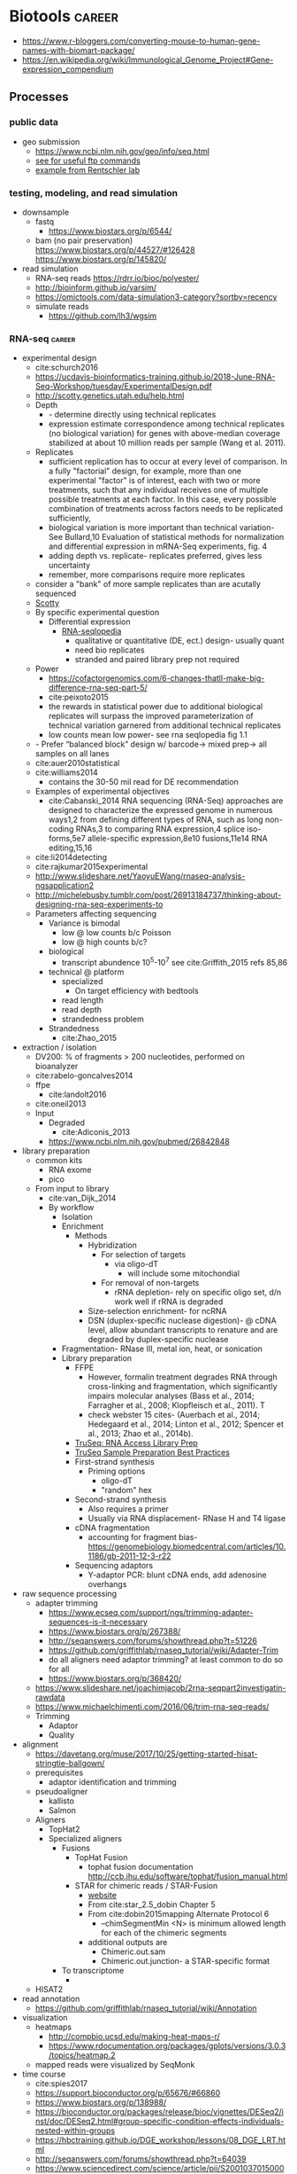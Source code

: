 * Biotools                                                           :career:
:PROPERTIES:
:CREATED:  [2020-07-02 Thu 13:14]
:ID:       b03025b7-4b60-4196-8d7f-d947c7d64b28
:END:
- https://www.r-bloggers.com/converting-mouse-to-human-gene-names-with-biomart-package/
- https://en.wikipedia.org/wiki/Immunological_Genome_Project#Gene-expression_compendium
** Processes
:PROPERTIES:
:CREATED:  [2020-04-23 Thu 08:54]
:END:
*** public data
:PROPERTIES:
:CREATED:  [2020-07-02 Thu 13:18]
:ID:       7b386a21-a6b8-49d1-ad4b-f5976bf30666
:END:
:LOGBOOK:
CLOCK: [2020-07-02 Thu 13:19]--[2020-07-02 Thu 13:29] =>  0:10
:END:
- geo submission   
  - https://www.ncbi.nlm.nih.gov/geo/info/seq.html
  - [[http://yeolab.github.io/onboarding/geo.html][see for useful ftp commands]]
  - [[https://www.ncbi.nlm.nih.gov/geo/query/acc.cgi?acc=GSE138253][example from Rentschler lab]]
*** testing, modeling, and read simulation
- downsample
  - fastq
    - https://www.biostars.org/p/6544/
  - bam (no pair preservation) https://www.biostars.org/p/44527/#126428 https://www.biostars.org/p/145820/
- read simulation 
  - RNA-seq reads https://rdrr.io/bioc/polyester/
  - http://bioinform.github.io/varsim/
  - https://omictools.com/data-simulation3-category?sortby=recency
  - simulate reads
    - https://github.com/lh3/wgsim
*** RNA-seq                                                          :career:
:LOGBOOK:
CLOCK: [2020-06-22 Mon 12:16]--[2020-06-22 Mon 12:43] =>  0:27
CLOCK: [2016-05-09 Mon 15:01]--[2016-05-09 Mon 15:27] =>  0:26
CLOCK: [2020-06-22 Mon 11:26]--[2020-06-22 Mon 11:43] =>  0:17
CLOCK: [2016-04-25 Mon 15:07]--[2016-04-25 Mon 15:19] =>  0:12
CLOCK: [2016-04-25 Mon 14:26]--[2016-04-25 Mon 14:56] =>  0:30
CLOCK: [2016-05-31 Tue 09:31]--[2016-05-31 Tue 10:24] =>  0:53
CLOCK: [2017-07-08 Sat 12:26]--[2017-07-08 Sat 12:29] =>  0:03
CLOCK: [2017-02-24 Fri 13:04]--[2017-02-24 Fri 14:09] =>  1:05
CLOCK: [2017-02-24 Fri 12:13]--[2017-02-24 Fri 13:00] =>  0:47
:END:

- experimental design
  - cite:schurch2016 
  - https://ucdavis-bioinformatics-training.github.io/2018-June-RNA-Seq-Workshop/tuesday/ExperimentalDesign.pdf
  - http://scotty.genetics.utah.edu/help.html
  - Depth
    - - determine directly using technical replicates
    - expression estimate correspondence among technical replicates (no biological variation) for genes with above-median coverage stabilized at about 10 million reads per sample (Wang et al. 2011).  
  - Replicates
    - sufficient replication has to occur at every level of comparison. In a fully "factorial" design, for example, more than one experimental "factor" is of interest, each with two or more treatments, such that any individual receives one of multiple possible treatments at each factor. In this case, every possible combination of treatments across factors needs to be replicated sufficiently,
    - biological variation is more important than technical variation- See Bullard,10 Evaluation of statistical methods for normalization and differential expression in mRNA-Seq experiments, fig. 4
    - adding depth vs. replicate- replicates preferred, gives less uncertainty 
    - remember, more comparisons require more replicates 
  - consider a "bank" of more sample replicates than are acutally sequenced 
  - [[http://scotty.genetics.utah.edu/help.html][Scotty]]
  - By specific experimental question
    - Differential expression
      - [[http://rnaseq.uoregon.edu/#exp-design][RNA-seqlopedia]]
        - qualitative or quantitative (DE, ect.) design- usually quant
        - need bio replicates
        - stranded and paired library prep not required
  - Power
    - https://cofactorgenomics.com/6-changes-thatll-make-big-difference-rna-seq-part-5/
    - cite:peixoto2015
    - the rewards in statistical power due to additional biological replicates will surpass the improved parameterization of technical variation garnered from additional technical replicates
    - low counts mean low power- see rna seqlopedia fig 1.1
  - - Prefer “balanced block” design w/ barcode-> mixed prep-> all samples on all lanes
  - cite:auer2010statistical
  - cite:williams2014
    - contains the 30-50 mil read for DE recommendation
  - Examples of experimental objectives
    - cite:Cabanski_2014 RNA sequencing (RNA-Seq) approaches are designed to characterize the expressed genome in numerous ways1,2 from defining different types of RNA, such as long non- coding RNAs,3 to comparing RNA expression,4 splice iso- forms,5e7 allele-specific expression,8e10 fusions,11e14 RNA editing,15,16 
  - cite:li2014detecting
  - cite:rajkumar2015experimental
  - http://www.slideshare.net/YaoyuEWang/rnaseq-analysis-ngsapplication2
  - http://michelebusby.tumblr.com/post/26913184737/thinking-about-designing-rna-seq-experiments-to
  - Parameters affecting sequencing
    - Variance is bimodal
      - low @ low counts b/c Poisson
      - low @ high counts b/c?
    - biological
      - transcript abundence 10^5-10^7 see cite:Griffith_2015 refs 85,86
    - technical @ platform
      - specialized
        - On target efficiency with bedtools 
      - read length
      - read depth
      - strandedness problem[[file:org.org_imgs/20170224_132238_567aRU.png]]
    - Strandedness
      - cite:Zhao_2015
- extraction / isolation
  - DV200: % of fragments > 200 nucleotides, performed on bioanalyzer
  - cite:rabelo-goncalves2014
  - ffpe
    - cite:landolt2016 
  - cite:oneil2013
  - Input
    - Degraded
      - cite:Adiconis_2013
    - https://www.ncbi.nlm.nih.gov/pubmed/26842848
- library preparation
  - common kits
    - RNA exome 
    - pico
  - From input to library
    - cite:van_Dijk_2014
    - By workflow
      - Isolation
      - Enrichment
        - Methods
          - Hybridization
            - For selection of targets
              - via oligo-dT
                - will include some mitochondial 
            - For removal of non-targets
              - rRNA depletion- rely on specific oligo set, d/n work well if rRNA is degraded 
          - Size-selection enrichment- for ncRNA
          - DSN (duplex-specific nuclease digestion)- @ cDNA level, allow abundant transcripts to renature and are degraded by duplex-specific nuclease 
      - Fragmentation- RNase III, metal ion, heat, or sonication
      - Library preparation
        - FFPE
          - However, formalin treatment degrades RNA through cross-linking and fragmentation, which significantly impairs molecular analyses (Bass et al., 2014; Farragher et al., 2008; Klopfleisch et al., 2011). T
          - check webster 15 cites- (Auerbach et al., 2014; Hedegaard et al., 2014; Linton et al., 2012; Spencer et al., 2013; Zhao et al., 2014b). 
        - [[http://support.illumina.com/content/dam/illumina-support/courses/truseq-rna-access/story.html?iframe?iframe][TruSeq: RNA Access Library Prep]]
        - [[http://support.illumina.com/content/dam/illumina-support/courses/TruSeq_Sample_Prep_Best_Practices/index.html?iframe?iframe][TruSeq Sample Preparation Best Practices]]
        - First-strand synthesis
          - Priming options
            - oligo-dT
            - "random" hex
        - Second-strand synthesis
          - Also requires a primer
          - Usually via RNA displacement- RNase H and T4 ligase 
        - cDNA fragmentation
          - accounting for fragment bias- https://genomebiology.biomedcentral.com/articles/10.1186/gb-2011-12-3-r22
        - Sequencing adaptors
          - Y-adaptor PCR: blunt cDNA ends, add adenosine overhangs
- raw sequence processing
  - adapter trimming
    - https://www.ecseq.com/support/ngs/trimming-adapter-sequences-is-it-necessary
    - https://www.biostars.org/p/267388/
    - http://seqanswers.com/forums/showthread.php?t=51226
    - https://github.com/griffithlab/rnaseq_tutorial/wiki/Adapter-Trim
    - do all aligners need adaptor trimming? at least common to do so for all
    - https://www.biostars.org/p/368420/
  - https://www.slideshare.net/joachimjacob/2rna-seqpart2investigatin-rawdata
  - https://www.michaelchimenti.com/2016/06/trim-rna-seq-reads/
  - Trimming
    - Adaptor
    - Quality
- alignment
  - https://davetang.org/muse/2017/10/25/getting-started-hisat-stringtie-ballgown/
  - prerequisites
    - adaptor identification and trimming
  - pseudoaligner
    - kallisto
    - Salmon
  - Aligners
    - TopHat2
    - Specialized aligners
      - Fusions
        - TopHat Fusion
          - tophat fusion documentation http://ccb.jhu.edu/software/tophat/fusion_manual.html 
        - STAR for chimeric reads / STAR-Fusion
          - [[https://github.com/STAR-Fusion/STAR-Fusion/wiki][website]]
          - From cite:star_2.5_dobin Chapter 5
          - From cite:dobin2015mapping Alternate Protocol 6
            - --chimSegmentMin <N> is minimum allowed length for each of the chimeric segments
          - additional outputs are
            - Chimeric.out.sam
            - Chimeric.out.junction- a STAR-specific format
      - To transcriptome
        - 
  - HISAT2
- read annotation
  - https://github.com/griffithlab/rnaseq_tutorial/wiki/Annotation
- visualization
  - heatmaps
    - http://compbio.ucsd.edu/making-heat-maps-r/
    - https://www.rdocumentation.org/packages/gplots/versions/3.0.3/topics/heatmap.2 
  - mapped reads were visualized by SeqMonk[[file:org.org_imgs/20161220_180037_4849srR.png]]
- time course
  - cite:spies2017
  - https://support.bioconductor.org/p/65676/#66860
  - https://www.biostars.org/p/138988/
  - https://bioconductor.org/packages/release/bioc/vignettes/DESeq2/inst/doc/DESeq2.html#group-specific-condition-effects-individuals-nested-within-groups
  - https://hbctraining.github.io/DGE_workshop/lessons/08_DGE_LRT.html
  - http://seqanswers.com/forums/showthread.php?t=64039
  - https://www.sciencedirect.com/science/article/pii/S2001037015000392
- deconvolution
  - tools
    - ISOpure
      - https://link.springer.com/article/10.1186/s12859-015-0597-x#Sec1
  - cite:newman2015 
- specialized applications
  - extracellular
    - https://www.ncbi.nlm.nih.gov/pmc/articles/PMC5426982/
  - stranded
    - https://www.ecseq.com/support/ngs/how-do-strand-specific-sequencing-protocols-work
  - ffpe
    - cite:kashofer2013 
    - FFPE Pre-analytic variability
      - cite:ahlfen2007rnaqual
        - storage conditions
        - cold ischemia time
        - fixation
          - type
          - time
        - sample thickness
      - biospecimens.cancer.gov/researchnetwork 
      - cite:unlockingQiagen
      - https://www.ncbi.nlm.nih.gov/pubmed/25357115
      - By effect
        - Yield
          - - prolonged fix reduces yield- Bresters D, Schipper ME, Reesink HW, Boeser-Nunnink BD, Cuypers HT. The duration of fixation influences the yield of HCV cDNA-PCR products from formalin-fixed, paraffin- embedded liver tissue. J Virol Methods 1994;48:267–72.
          - cite:webster2015mining longer fixation times decrease RNA yields from paraffin-embedded tissues (herein 3 weeks in formalin resulted in half the RNA yield/sec- tion compared with 18 h) and increase RNA input needed during library preparation (see methods). This latter effect is likely due to ‘non-functional’ RNA (eg, adducts or damaged bases) that could be potentially mitigated by treatments like PreCR or other enzymatic and chemical methods. 
        - At microarray expression
          - cite:kashofer2013quality
      - "Formalin fixation introduced major changes into microarray gene expression data and led to marked gene-to-gene variations in delta-ct values of qRT-PCR. We found that qRT-PCR efficiency and gene-to- gene variations were mainly attributed to differences in the efficiency of cDNA synthesis as the most sensitive step. These differences could not be reliably detected by quality assessment of total RNA isolated from formalin-fixed tissues by electrophoresis or spectrophotometry. "
      - At sequencing
    - cite:graw2015 
    - Past expression tech
      - goals were biomarker discovery and patient stratification
      - cite:Zhao_2014 manifests its superiority in terms of the dynamic range, sampling depth, and has independence from pre-existing sequence information [1,2].
      - cite:webster2015mining When compared with conventional DNA microarrays, RNA-seq enriches for many additional fragments as it is not restricted to predefined probes and has (in principle) no limitations to dynamic range (Li et al., 2014b; SEQC/MAQC-III Consortium, 2014). 
      - - https://www.ncbi.nlm.nih.gov/pubmed/14695316
      - - [[https://www.ncbi.nlm.nih.gov/pubmed/15509548][DASL]]
      - https://www.ncbi.nlm.nih.gov/pubmed/21347257
    - FFPE microarray and RT-PCR was useful
      - AlloMap is a non-invasive gene expression-based blood test that is used to manage the clinical care of heart transplant recipients, providing a quantified score for the risk of rejection based on the measurement of expression of 20 genes, a subset of which are related to immune system activation and signalling15,16.
      - - cite:penland2007rna
      - - - https://www.ncbi.nlm.nih.gov/pubmed/11568892/
      - Mittempergher, L., de Ronde, J.J., Nieuwland, M., Kerkhoven, R.M., Simon, I., Th Rutgers, E.J., Wessels, L.F., Van't Veer, L.J., 2011. Gene expression profiles from formalin fixed paraffin embedded breast cancer tissue are largely comparable to fresh fro- zen matched tissue. PLoS One 6, e17163.
    - But this expression tech is inferior
      - In other work14, systematic evalu- ation of RNA-seq-based and microarray-based classifiers found that RNA-seq outperformed arrays in characteriz- ing the transcriptome of cancer and performed similarly to arrays in clinical endpoint prediction.
      - does not depend on genome annotation, or on predesigned species-specific or tran- script-specific probes, for transcript measurement.
      - microarray limited application to clinic- lthough powerful, microarray-based assays can have limitations in some environments, such as those related to laboratory-to-laboratory variation in sample preparation that can affect reproducibility. Moreover, for some applications, microarray signal-to-noise ratios can affect the limit of detection. Interestingly, a number of additional cancer multi-gene profile tests are clinically available, such as OncoTypeDX (Genome Health)135 for breast cancer recurrence risk and Prolaris (Myriad)136 for prostate cancer aggressiveness. These tests are based on qRT-PCR technologies, rather than microarrays, largely owing to the belief that qRT-PCR is more reliable, reproducible, sensitive and accurate.
      - " qRT-PCR is generally deemed the ‘gold standard’ method for measuring transcript levels, particularly in the clinical space; however, there are a number of limitations, including the fact that although it is a high sample throughput technology, relatively few markers or measurements can be made in a single assay. "
      - rnaseq superior for
        - snvs
        - indels
        - isoforms
        - splice vars
        - chimerics
          - fusions
      - semiquan
      - no SNV discovery
      - no fusion
      - "RNA-seq provides much more detailed information on specific transcript expression patterns in clinico-genetic neuroblastoma subgroups than microarrays. " cite:zhang2015comparison
  - small RNA sequencing
    - sample processing
      - circulating miRNA stability
        - serum cite:gautam2016
        - plasma  cite:glinge2017
    - library preparation
      - with low input, use same kit for reproducibility cite:yeri2018 
      - cite:dard-dascot2018
    - https://rnajournal.cshlp.org/content/18/6/1279.long
    - qc
      - https://www.agilent.com/en/product/automated-electrophoresis/bioanalyzer-systems/bioanalyzer-rna-kits-reagents/bioanalyzer-small-rna-analysis-228257#howitworks
  - single cell
    - https://www.biorxiv.org/content/biorxiv/early/2019/02/05/541433.full.pdf
    - examples
      - - see fig 3 & methods https://genome.cshlp.org/content/27/2/208.full.pdf
    - https://www.nature.com/articles/s41587-020-0553-9
    - 10x
      - applications - https://pages.10xgenomics.com/nur-gen-research-area-literature.html?src=email&utm_medium=email&lss=nurture&utm_source=nurture&cnm=es-nurture-ra_g-general&utm_campaign=es-nurture-ra_g-general&utm_content=&utm_term=&useroffertype=marketing-literature&userresearcharea=ra_g&userregion=&userrecipient=customer&mktouserid=1265915&cid=&usercampaignid=
    - https://journals.plos.org/plosone/article?id=10.1371/journal.pone.0212031
    - http://www.nature.com/nbt/journal/v34/n2/full/nbt.3445.html
  - Clinical applications of RNA-seq
    - cite:byron2016translating
    - cite:Kalari_2014
    - cite:Van_Keuren_Jensen_2014
**** general guides, github repos, training, etc
- general resources- https://github.com/crazyhottommy/RNA-seq-analysis
- https://rnaseq.uoregon.edu/
- https://www.labome.com/method/RNA-seq.html
- http://mikelove.github.io/
- cite:dundar2018
- https://www.biostat.wisc.edu/bmi776/lectures/rnaseq.pdf
- https://github.com/crazyhottommy/RNA-seq-analysis
- https://www.ncbi.nlm.nih.gov/pmc/articles/PMC6096346/
- best practices
 - cite:conesa2016 
 - https://www.reddit.com/r/bioinformatics/comments/eahwak/an_update_on_rnaseq_differential_expression/
- cite:karow2017
- https://hub.docker.com/r/mgibio/rnaseq/dockerfile
- http://rseqc.sourceforge.net/
- cite:korpelainen2015
- cite:griffith2015
- https://www.rna-seqblog.com/blog/
- https://github.com/genome/gms/wiki/RnaSeq
- https://bioinformatics-core-shared-training.github.io/RNAseq_September_2018/slides/DAY_1.pdf
- standards and best practices
 - [[http://gatkforums.broadinstitute.org/gatk/discussion/4067/best-practices-for-variant-discovery-in-rnaseq][Broad best practices for variant discovery in RNA Seq]]
 - ENCODE RNA-Seq guidelines
 - [[http://www.fda.gov/ScienceResearch/BioinformaticsTools/MicroarrayQualityControlProject/][Sequencing Quality Control Project (SEQC)]]
   - [ ] [[http://www.ncbi.nlm.nih.gov/pubmed/?term=SEQC+sequencing+quality+control+project][pubmed: SEQC sequencing quality control project- 8 hits]]
     - cite:xu2016fda
       - SEQC Major Findings: 
         - Relative measurement is more consistent & reproducible than absolute
         - Comparison w/ microarry
           - 75% concordance for highly expressed, 35% for lowly expressed (w/ RNA-seq better at low via PCR)
         - Pipelines
           - Analyzed 12 pipelines, 278 permutations
           - Assessment is coming in Nature Methods
       - cite:Zheng_2015
       - cite:seqc2014comprehensive
- https://ycl6.gitbooks.io/rna-seq-data-analysis/rna-seq_analysis_workflow.html
- SEQC
 - cite:Li_2014
 - cite:seqc2014comprehensive
- genomeweb: [[file:~/Box%20Sync/career/Optimizing%20Whole-Transcriptome%20RNA-Seq%20with%20Improved%20Library%20Prep%20and%20Data%20Analysis-20170316%201700-1.arf][optimizing whole genome RNA seq]]
- [[https://blog.sbgenomics.com/rna-seq-the-first-wave/][RNA-seq: The first wave of papers]]
- cite:conesa2016
- cite:poplawski2015
- pipelines 
 - cite:kalari2014
 - [[https://hub.docker.com/r/mgibio/rnaseq/dockerfile][mgi rna-seq dockerfile]]
- cite:fonseca2014
- cite:wilhelm2009
***** Training
:PROPERTIES:
:ID:       10F920C2-3B28-4FC0-A91A-02F7229F2619
:END:

- - Garbe RNA-seq tutorial 1
- [[https://www.youtube.com/watch?v=hksQlJLwKqo][NYU Langone RNAseq workshop]]

****** Griffith AWS RNA-seq Tutorial
:PROPERTIES:
:ID:       520695E3-F98F-4195-8336-0A0E9589FB14
:END:
:LOGBOOK:
CLOCK: [2017-08-11 Fri 10:41]--[2017-08-11 Fri 11:17] =>  0:36
CLOCK: [2017-07-08 Sat 13:35]--[2017-07-08 Sat 14:20] =>  0:45
CLOCK: [2017-07-08 Sat 12:29]--[2017-07-08 Sat 12:33] =>  0:04
CLOCK: [2017-02-28 Tue 11:42]--[2017-02-28 Tue 11:44] =>  0:02
CLOCK: [2017-03-01 Wed 14:47]--[2017-03-01 Wed 14:55] =>  0:08
CLOCK: [2017-02-28 Tue 11:44]--[2017-02-28 Tue 11:54] =>  0:10
:END:
- [[https://us-west-2.console.aws.amazon.com/console/home?region=us-west-2#][my AWS]]
- [[https://bioinformatics.ca/workshops/2014/informatics-rna-sequence-analysis-qc-2014#material][videos on bioinformatics.ca]]
  - Module 1: Intro resume at 30 min 
    - RNA abundance 10^5 - 10^7
    - large genes have polyA selection bias
  - Module 2: RNA-seq alignment and visualization
  - Module 3: Expression and Differential Expression
  - Module 4: Isoform discovery and alternative expression 
- [ ] waiting on account confirmation
- [X] waiting to resolve AWS issue- https://console.aws.amazon.com/support/home?region=us-west-2#/case/?displayId=2093164191&language=en
- cite:Griffith_2015
  - Introduction to RNA Sequencing
    - accuracy = PCR see refs 1-2
    - workflow- isolation, enrichment, cDNA, fragmentation, sequencing, sequence preprocessing, alignment or assembly, adundance estimation, expression analysis, visualzation
    - downstream analysis
      - transcript discovery
      - genome annotation
      - gene regulation
      - expression analysis 
        - differential expression
        - allele-specific expression
      - RNA editing
      - viral detection
      - variant detection
        - gene fusion detection
    - clinical applications- redf 42, 43
    - limitations
      - single time-point steady state data
      - RNA expression may not correlate to protein expression- ref 46, 47
  - RNA Isolation, Library Preparation, and Sequencing Strategy
    - enrichment
      - total RNA
      - polyA enrichment
      - rRNA reduction
      - cDNA capture
    - size selection
    - use of linear amp
    - platform choice
    - reads- single vs. paired
  - Cloud Computing for RNA-Seq Analysis and Education- advantages
    - consistency
    - elasticity
    - multiple machine instances
  - RNA-Seq Data Formats, Qualty Contol, Trimming, Alignment, and Visualization
    - common file formats
      - FASTA
      - GTF
      - FASTQ
      - SAM/BAM
      - CIGAR
    - initial QC
      - k-mer-based 
        - adaptor contamination
        - rRNA contamination
        - short reads
      - base quality
      - ambiguous bases
      - read trimming
        - strategies
          - adaptor trimming
          - quality trimming
        - tools
          - skewer ref 57
          - trimmomatic ref 58
    - alignment or assembly
      - assembly- merging reads into contigs based on sequence similarity 
    - post-alignment QC
  - Expression and Differential Expression
    - biases affecting count based
      - gene or transcript size
      - CG bias
    - common analysis downstream of expression
      - classifying
        - Weka
        - RandomForests R package
      - pathway and gene set analysis
        - SeqGSEA
        - GAGE
        - PAthView
        - GoSeq
        - GSAASeqSP
        - Cytoscape
  - Isoform Discovery and Alternative Expression
    - dependent on correct inference of full-length transcripts from short reads
    - may be able to infer strand origin from splice site spanning reads
  - Challenges Specific to RNA-Seq
  - Conclusions and Future Work 
- [[http://www.rnaseq.wiki][Informatics for RNA-seq: A web resource for analysis on the cloud]] 
  - [[https://github.com/griffithlab/rnaseq_tutorial][github]]
  - Module 0 - Introduction and Cloud Computing
    - Authors
    - Citation and Supplementary Materials
    - Syntax
    - [[https://github.com/griffithlab/rnaseq_tutorial/wiki/Intro-to-AWS-Cloud-Computing][Intro to AWS Cloud Computing]]
      - Preamble
      - Acknowledgements
      - Glossary and abbreviations
      - What do I need to perform this tutorial
        - Creating an account
        - Logging into the AWS console
      - What is a Region?
      - How much does it cost to use AWS EC2 resources?
        - How does billing work?
      - Necessary steps for launching an instance
        - Step 1. Choosing an AMI
        - Step 2. Choosing an instance type
        - Step 3. Configuring instance details
        - Step 4. Adding storage
        - Storage volume options
        - Step 5. Tagging the instance
        - Step 6. Configuring a security group
        - Step 7. Reviewing the instance before launch
        - Step 8. Assigning a key pair
        - Step 9. Reviewing launch status
        - Step 10. Examining a new instance in the ec2 console
        - Step 11. Logging into an instance
      - Trouble-shooting and advanced topics
        - Can not login to EC2 instance - what might have gone wrong?
        - How do storage volumes appear within a linux instance on amazon EC2?
        - Taking stock of compute resources within an ubuntu linux instance
        - Basic setup and administration of an ubuntu linux instance
        - Setting up an Apache web server
        - What is difference between the start, stop, reboot and terminate instance states?
        - How do I create my own AMI, publish as a Community AMI, and what is a snapshot?
        - Tidying up and shutting down AWS resources
        - Further reading and preparing for more advanced AWS cloud computing concepts
    - Logging into Amazon Cloud
    - Unix Bootcamp
    - Environment
    - Resources
  - Module 1 - Introduction to RNA sequencing
    - Installation
    - Reference Genomes
    - Annotations
    - Indexing
    - RNA-seq Data
    - PreAlignment QC
  - Module 2 - RNA-seq Alignment and Visualization
    - Adapter Trim
    - Alignment
    - IGV
    - Alignment Visualization
    - Alignment QC
  - Module 3 - Expression and Differential Expression
    - Expression
    - Differential Expression
    - DE Visualization
    - Kallisto for Reference-Free Abundance Estimation
  - Module 4 - Isoform Discovery and Alternative Expression
    - Reference Guided Transcript Assembly
    - de novo Transcript Assembly
    - Transcript Assembly Merge
    - Differential Splicing
    - Splicing Visualization
  - Module 5 - De novo transcript reconstruction
    - De novo RNA-Seq Assembly and Analysis Using Trinity
  - Module 6 - Functional Annotation of Transcripts
    - Functional Annotation of Assembled Transcripts Using Trinotate
  - Appendix
    - Saving Results
    - Abbreviations
    - Lectures
    - Practical Exercise Solutions
    - Integrated Assignment
    - Proposed Improvements
    - AWS Setup

**** co-expression 
  - pathway enrichment
    - - https://bioconductor.org/packages/release/bioc/vignettes/gage/inst/doc/RNA-seqWorkflow.pdf
    - - https://www.nature.com/articles/s41596-018-0103-9.pdf?proof=true19
    - https://bioconductor.org/packages/release/bioc/vignettes/ReactomePA/inst/doc/ReactomePA.html
  - https://bioconductor.org/packages/release/bioc/vignettes/pathview/inst/doc/pathview.pdf
  - gscna
    - cite:rahmatallah2014
  - wgcna
    - https://horvath.genetics.ucla.edu/html/CoexpressionNetwork/Rpackages/WGCNA/Tutorials/FemaleLiver-02-networkConstr-man.pdf
    - cite:vanDam2018 
      #+begin_src bash 
    mkdir -p /tmp/wgnca-example
    cd /tmp/wgnca-example/
    wget https://horvath.genetics.ucla.edu/html/CoexpressionNetwork/Rpackages/WGCNA/Tutorials/FemaleLiver-Data.zip
    unzip FemaleLiver-Data.zip
    #+end_src
      #+begin_src R 
setwd("/tmp/wgnca-example")
source("~/repos/basecamp/bin/setup.R")
#
# ez install of wgcna and dependencies for R 3.6
if (!requireNamespace("BiocManager", quietly = TRUE))
    install.packages("BiocManager")
BiocManager::install("fastLiquidAssociation")
#
library(WGCNA)
options(stringsAsFactors=F)
femData=read.csv("./LiverFemale3600.csv")
datExpr0=as.data.frame(t(femData[,-c(1:8)]))
head(datExpr0)
gsg=goodSamplesGenes(datExpr0, verbose=3)
gsg$allOK
if (!gsg$allOK)
{
# Optionally, print the gene and sample names that were removed:
if (sum(!gsg$goodGenes)>0)
printFlush(paste("Removing genes:", paste(names(datExpr0)[!gsg$goodGenes], collapse = ", ")));
if (sum(!gsg$goodSamples)>0)
printFlush(paste("Removing samples:", paste(rownames(datExpr0)[!gsg$goodSamples], collapse = ", ")));
# Remove the offending genes and samples from the data:
datExpr0 = datExpr0[gsg$goodSamples, gsg$goodGenes]
}
#
sampleTree=hclust(dist(datExpr0),method="average")
plot(sampleTree)
#
# Plot a line to show the cut
abline(h = 15, col = "red");
# Determine cluster under the line
clust = cutreeStatic(sampleTree, cutHeight = 15, minSize = 10)
table(clust)
# clust 1 contains the samples we want to keep.
keepSamples = (clust==1)
datExpr = datExpr0[keepSamples, ]
nGenes = ncol(datExpr)
nSamples = nrow(datExpr)
#
traitData = read.csv("ClinicalTraits.csv")
dim(traitData)
names(traitData)
# remove columns that hold information we do not need.
allTraits = traitData[, -c(31, 16)]
allTraits = allTraits[, c(2, 11:36) ]
dim(allTraits)
names(allTraits)
# Form a data frame analogous to expression data that will hold the clinical traits.
femaleSamples = rownames(datExpr)
traitRows = match(femaleSamples, allTraits$Mice)
datTraits = allTraits[traitRows, -1]
rownames(datTraits) = allTraits[traitRows, 1]
collectGarbage()
#
save(datExpr, datTraits, file = "FemaleLiver-01-dataInput.RData")
#
enableWGCNAThreads()
lnames=load(file="FemaleLiver-01-dataInput.RData")
#
lnames
    #+end_src
  - gene set enrichment
    - https://genviz.org/module-04-expression/0004/03/01/pathwayAnalysis/
    - https://www.bioconductor.org/packages/devel/data/experiment/manuals/gageData/man/gageData.pdf
    - https://bioconductor.org/packages/release/bioc/vignettes/gage/inst/doc/RNA-seqWorkflow.pdf
    - http://amp.pharm.mssm.edu/Enrichr/help#basics
    - https://monashbioinformaticsplatform.github.io/RNAseq-DE-analysis-with-R/RNAseq_DE_analysis_with_R.html#gene-set-enrichment
    - http://software.broadinstitute.org/gsea/msigdb/collections.jsp
    - https://monashbioinformaticsplatform.github.io/RNAseq-DE-analysis-with-R/RNAseq_DE_analysis_with_R.html#gene-set-enrichment
  - gsea
    - cite:rahmatallah2016
    - cite:amadoz2019
    - https://horvath.genetics.ucla.edu/html/CoexpressionNetwork/Rpackages/WGCNA/
    - https://bmcbioinformatics.biomedcentral.com/articles/10.1186/1471-2105-9-559
***** GSEA
:PROPERTIES:
:ID:       D68E1182-1F7B-4160-A6DD-BD2635F8085F
:END:

https://academic.oup.com/bioinformatics/article-lookup/doi/10.1093/bioinformatics/btu090
https://academic.oup.com/bioinformatics/article-lookup/doi/10.1093/bioinformatics/btt285
http://genomebiology.biomedcentral.com/articles/10.1186/gb-2010-11-2-r14
http://www.nature.com/articles/srep06347

**** variants
:PROPERTIES:
:CREATED:  [2020-06-22 Mon 12:27]
:END:
***** fusions
  - cite:melsted2017  
****** Gene Fusion Detection
:PROPERTIES:
:ID:       778C7C81-34E7-4BAE-94F9-5C33318BFDA5
:END:

- cite:latysheva2016
- [[https://bioconductor.org/packages/release/bioc/vignettes/chimeraviz/inst/doc/chimeraviz-vignette.html#introduction][chimeraviz]]
  - [[https://github.com/stianlagstad/chimeraviz][githu]]b
  - [[https://github.com/stianlagstad/chimeraviz/issues/47][Request for support for importing other fusion calls #47]]
  - [[https://github.com/stianlagstad/chimeraviz/blob/master/R/import_ericscript.R][import_ericscript.R]]
  - [[https://github.com/stianlagstad/chimeraviz/blob/master/R/import_defuse.R][import defuse.R]]
- Visualization tools for fusions
  - [[https://www.biostars.org/p/63626/][biostars post discussing]]
  - INSTALLED! [[file:~/Box%20Sync/org/org.org::svviz][svviz]] recommended by Griffith
  - [[http://pairoscope.sourceforge.net/#Installation][pairoscope]]- hard to install outside of linux
    - http://pairoscope.sourceforge.net/

***** RNA-seq Variant Pipeline
:PROPERTIES:
:ID:       152655AC-9785-42FB-B3EE-58F55BF316E5
:END:

**** differential expression
  http://www.nature.com/nmeth/journal/v7/n10/full/nmeth.1503.html
  - https://www.bioconductor.org/packages/devel/workflows/vignettes/RNAseq123/inst/doc/limmaWorkflow.html#differential-expression-analysis
  - https://www.bioconductor.org/packages/devel/workflows/vignettes/RNAseq123/inst/doc/limmaWorkflow.html
  - https://europepmc.org/article/PMC/6058388
  - cite:tang2015 
  - http://master.bioconductor.org/packages/release/workflows/html/rnaseqGene.html
  - https://www.bioconductor.org/packages/devel/bioc/vignettes/DESeq2/inst/doc/DESeq2.html#multi-factor-designs
  - https://bmcbioinformatics.biomedcentral.com/articles/10.1186/s12859-015-0794-7
  - https://nbisweden.github.io/course_rnaseq/presentations/presentation_dge.html#1
  - https://www.bioconductor.org/packages/devel/bioc/vignettes/DESeq2/inst/doc/DESeq2.html#multi-factor-designs
  - https://www.nature.com/articles/s41598-020-59516-z#data-availability
  - https://www.biostars.org/p/101727/
  - methods
    - limma
      - https://www.rdocumentation.org/packages/limma/versions/3.28.14/topics/decideTests
      - https://www.rdocumentation.org/packages/limma/versions/3.28.14/topics/ebayes
      - https://www.rdocumentation.org/packages/limma/versions/3.28.14/topics/toptable
    - comparison
      - https://academic.oup.com/bib/article/16/1/59/240754#26957696
    - DESeq2
      - [[https://bioconductor.org/packages/release/bioc/vignettes/DESeq2/inst/doc/DESeq2.html#differential-expression-analysis][package vignette]]
      - handling nested designs https://support.bioconductor.org/p/64480/
      - https://genviz.org/module-04-expression/0004/02/01/DifferentialExpression/
      - https://bioc.ism.ac.jp/packages/2.14/bioc/vignettes/DESeq2/inst/doc/beginner.pdf
  - cite:parekh2016
  - https://www.the-scientist.com/news-opinion/technical-bias-widespread-in-rna-seq-datasets-66766?utm_campaign=TS_DAILY%20NEWSLETTER_2019&utm_source=hs_email&utm_medium=email&utm_content=79783848&_hsenc=p2ANqtz-_TvsXNNQSHgNWR9yE8Q6vZP04TRSx3T-W0rLk0NLucSkrSI0wQ0GDQ2L1Vs_Jf1x1_21ou8yVG1ur9nXtXbBYl91OsUg&_hsmi=79783848
  - bulk transcriptomics
    - 
  - https://bioconductor.org/packages/devel/workflows/vignettes/RNAseq123/inst/doc/limmaWorkflow.html#useful-graphical-representations-of-differential-expression-results
  - DESeq2
  - edgeR
  - limma
***** RNA-seq Differential Expression (DE)
:PROPERTIES:
:ID:       1D9250F7-195F-43E1-B095-8EC8640EC16E
:END:

https://pmbio.org/module-06-rnaseq/0006/02/01/RNAseq_Expression/
count based vs. cuffdiff- cuffdiff
[[file:~/Box%20Sync/library/Seyednasrollah,15%20Comparison%20of%20software%20packages%20for%20detecting%20differential%20expression%20in%20RNA%20seq.pdf][Seyednasrollah,15 Comparison of software packages for detecting differential expression in RNA seq]]

Nobel,09 How does multiple correction testing work? 

[[file:~/Box%20Sync/library/Anders,10%20Differential%20expression%20analysis%20for%20sequence%20count%20data.pdf][Anders,10 Differential expression analysis for sequence count data]]

[[file:~/Box%20Sync/library/Tarazona,15%20Data%20quality%20aware%20analysis%20of%20differential%20expression%20in%20RNA%20seq%20with%20NOISeq%20R%20package.pdf][Tarazona,15 Data quality aware analysis of differential expression in RNA seq with NOISeq R package]]

[[file:~/Box%20Sync/library/Peixoto,15%20How%20data%20analysis%20affects%20power,%20reproducibility,%20and%20biological%20insight%20of%20RNA%20seq%20studies.pdf][Peixoto,15 How data analysis affects power, reproducibility, and biological insight of RNA seq studies]]

[[file:~/Box%20Sync/library/McCarthy,12%20Differential%20expression%20analysis%20of%20multifactor%20RNA%20seq%20experiments%20with%20respect%20to%20biological%20variation.pdf][McCarthy,12 Differential expression analysis of multifactor RNA seq experiments with respect to biological variation]]

[[file:~/Box%20Sync/library/Mi,15%20The%20level%20of%20residual%20dispersion%20variation%20and%20the%20power%20of%20differential%20expression%20tests%20for%20RNA%20seq%20data.PDF][Mi,15 The level of residual dispersion variation and the power of differential expression tests for RNA seq data]]

[[file:~/Box%20Sync/library/Huang,15%20Differential%20expression%20analysis%20for%20RNA%20seq%20an%20overview%20of%20statstical%20methods%20and%20computational%20software.pdf][Huang,15 Differential expression analysis for RNA seq an overview of statstical methods and computational software]]

  - Anders,13
    - note that the transcript level is different than either gene or exon
    - for a presentation- is this all descriptive? where is the hypothesis testing? 
    - while 2-3 replicates is sufficient for designed studies, dozens or hundreds are needed for observationals 
    - metadata table- sample IDs, exp conditions, file names, etc. 
    - design matrix- specifies factors expected to affect expression levels 
    [[http://gatkforums.broadinstitute.org/gatk/discussion/4067/best-practices-for-variant-discovery-in-rnaseq][GATK best practices for variant discovery]]
  - FDR 

****** Tools
:PROPERTIES:
:ID:       68BB9D3D-5879-4F2E-904B-54F70EAD2B5A
:END:

  - DESeq2
    - negative binomial GLM
  - EdgeR
    - GLM asking whether exons are used proportionally across experiment conditions
    - DEXSeq is an extension to exons
  - limma
  - Bayesian
    - BaySeq
    - BitSeq
    - ebSeq
  - count-based
    - negative binomial
      - DESeq2
      - edgeR
  - CuffDiff- isoform count-based
  - 
  - Non-parametrics- require 5-10 replicates per group
    - SAMSeq
    - NOISeq
    [[file:~/Box%20Sync/library/Love,14%20Moderated%20estimation%20of%20fold%20change%20and%20dispersion%20for%20RNA%20seq%20data%20with%20DESeq2.pdf][Love,14 Moderated estimation of fold change and dispersion for RNA seq data with DESeq2]]

****** DESeq2
:PROPERTIES:
:ID:       2F642F69-A9C8-46DA-BE31-783AC8D4F4B6
:END:

  - a negative binomial GLM 
  - import functions
    | function          | package           | framework | output               | DESeq2 input function    |
    | summarizeOverlaps | GenomicAlignments | R         | SummarizedExperiment | DESeqDataSet             |
    | featureCounts     | Rsubread          | R         | matrix               | DESeqDataSetFromMatrix   |
    | tximport          | tximport          | R         | list of matrices     | DESeqDataSetFromTximport |
    | htseq-count       | HTSeq             | Python    | files                | DESeqDataSetFromHTSeq    |
    http://www.nathalievilla.org/doc/html/solution-DESeq2-rnaseq.html
    Global Expression Differences- learn spearman 

****** limma voom
:PROPERTIES:
:ID:       F9684168-A438-4F5E-81D6-D645B52B4074
:END:

[[file:~/Box%20Sync/comp_bio/RNA-seq/Ritchie,15%20limma%20powers%20differential%20expression%20analysis%20for%20RNA%20sequencing%20and%20microarray%20results.pdf][Ritchie,15 limma powers differential expression analysis for RNA sequencing and microarray results]]
:LOGBOOK:  
CLOCK: [2016-05-09 Mon 12:24]--[2016-05-09 Mon 12:25] =>  0:01
:END:      
- raw counts transformed to continuous values w/ confidence weight
- [[file:~/Box%20Sync/comp_bio/RNA-seq/limma%20Manual.pdf][manual]]

- Math, concept- [[file:~/Box%20Sync/comp_bio/RNA-seq/Law,14%20voom%20precision%20weights%20unlock%20linear%20model%20analysis%20tools%20for%20RNA%20seq.pdf][Law,14 voom precision weights unlock linear model analysis tools for RNA seq]]
- voom transformation- from counts to log-counts per million w/ associated weight (just think of it as if microarray data)

******* [[file:~/Box%20Sync/comp_bio/RNA-seq/limma%20User%20Guide.pdf][User Guide]]
:PROPERTIES:
:ID:       15C1AE68-19D2-4FBD-B51E-DA37C605F0D7
:END:

- concepts
  - borrows information across genes for emperical Bayes
  - read counts -> continuous expression data like microarray
  - required matrices for linear models approach
    - design- which RNA to which sample (i.e. specify groups)
    - contrast- which group comparions to make

******* [[file:~/Box%20Sync/comp_bio/limma_voom_template/][Examples and Template]]
:PROPERTIES:
:ID:       D1B28C0A-9AAD-4245-BE85-61300CE4A02B
:END:

******** WEHI example ([[file:~/Box%20Sync/comp_bio/RNA-seq/wehi_limma_example/wehi_limma_example.Rproj][Rproject]], [[file:~/Box%20Sync/comp_bio/RNA-seq/wehi_limma_example/wehi_limma_example.R][Rscript]]), [[http://bioinf.wehi.edu.au/RNAseqCaseStudy/][link]]
:PROPERTIES:
:ID:       1E96E985-8BD2-4D8F-AC88-FB509B99F513
:END:
:LOGBOOK:  
CLOCK: [2016-05-10 Tue 15:46]--[2016-05-10 Tue 16:05] =>  0:19
CLOCK: [2016-05-10 Tue 15:07]--[2016-05-10 Tue 15:20] =>  0:13
CLOCK: [2016-05-09 Mon 12:25]--[2016-05-09 Mon 13:13] =>  0:48
:END:      

******** User Guide Chapter 18
:PROPERTIES:
:ID:       817998EF-31AD-4A22-BF91-ACF72A1C29E5
:END:

********* 18.1 [[file:~/Box%20Sync/comp_bio/limma_voom_template/yoruba_hapmap/][Profiles of Yoruba HapMap]]
:PROPERTIES:
:ID:       1E8CAB25-19C2-4745-B157-FA46D84549CD
:END:

********** DONE Read
CLOSED: [2016-06-30 Thu 11:22]
:PROPERTIES:
:ID:       91CBDFB8-17EB-4F2D-B2A4-58F656C64332
:END:

********** Work through code
:PROPERTIES:
:ID:       05EC5C9D-CE60-4DD5-9F5D-6EED8C229478
:END:

Venn diagrams with limma]]

Another use of the voom plot-  what you are failing to do completely in the voom analysis is to remove the rows of your count matrix that are lowly expressed, because these hose the mean/variance estimation, which you can see/diagnose on the plot generated with you call to voom(..., plot=TRUE). In brief, you want to ensure that the red fit line doesn't "slope/hook back down" (I'm talking as if you are "reading" the graph from right to left here) due to the drop/discretization in the observed variance from the black dots on the left side of the plot.

[[https://www.biostars.org/p/131488/][subsetting from topTable]]

****** RNA Expression Patterns
:PROPERTIES:
:ID:       8112F432-DE4C-41AD-89B4-BBC132ABAAFE
:END:

      - RNA expression varies about 10^5
      - RNA counts follow “overdispersed” poisson ( (large number of events, each event is rare) / negative binomial distribution (additional factor is dispersion)
        expression levels of same gene across tissues follow log-normal distribution 
        - base distribution is Poisson (b/c large number of events, each event is rare), variance = mean
        - shot noise- noise from sampling
        - zero inflation- many zero counts 
        - negative binomial (overdispersed Poisson), variance = mean + (1/r)*u^2, used by
          - DESeq2 (can also do continuous values like limma)
          - EdgeR

****** Expression Level Abundance, Normalization Units
:PROPERTIES:
:ID:       D4BFCCCA-8BBC-4D23-B71B-F8C2ED6287E3
:END:
https://ro-che.info/articles/2016-11-28-rna-seq-normalization
R/FPKM and C/TPM are "local" to the sample while TMM must be recalculated with different sample set

******* Raw- required input for DE analyses
:PROPERTIES:
:ID:       82A81565-9333-4E40-806E-474399BD73C4
:END:

******* R/FPKM
:PROPERTIES:
:ID:       9D6324B7-D9A2-44ED-A54F-B0C0C8DCECE2
:END:

- normalization for library size (i.e. sequencing depth) and transcript length
- use to
  - compare a gene across samples or
  - compare different genes within a sample
- see Mortazavi A., Williams B.A., McCue K., Schaeffer L., and Wold B. Mapping and quantifying mammalian transcriptomes by RNA-seq. Nat Methods 5(7):621–628, 2008.
- RPKM (reads per thousand nucleotides in transcript per million reads)
  - “For example, if a 2 kb transcript has 1000 reads and the total number of reads is 25 million, then RPKM = (1000/2)/25 = 20”
- FPKM (fragments per thousand nucleotides per million mapped reads)- equivalent of RPKM for paired-end (two reads per fragment)

******* CPM (counts per million) / TPM
:PROPERTIES:
:ID:       8C3481E5-B350-4D9D-A44C-DAB17FAEE1C6
:END:

  -   - see Wagner G.P., Kin K., and Lynch V.J. Measurement of mRNA abundance using RNA-seq data: RPKM measure is inconsistent among samples. Theory Biosci 131(4):281–285, 2012.=
  - limma voom uses a logCPM 
  - corrects for transcript length distribution of different sample pools  
  - TPM (transcripts per million)- divides by sum of transcript-length-normalized reads
    i.e. normalizes to transcripts as opposed to reads
    useful if average transcript length differs b/w samples 

******* TMM (trimmed mean of M values)
:PROPERTIES:
:ID:       544B0EAB-4594-404B-9C83-B951E2244CFE
:END:

-attempts to normalize this problem:
[[file:work.org_imgs/20160419_132550_469_bk.png]]
- corrects for less "sequencing real estate" due to high expression per tissue 

****** RNA-seq GSEA
:PROPERTIES:
:ID:       A63D2E56-83FB-4667-A7D5-966AC105C6F3
:END:

http://software.broadinstitute.org/gsea/index.jsp 

****** Notes
:PROPERTIES:
:ID:       558011C7-FB50-435E-B130-E3485CC25B90
:END:

  - [[http://sfg.stanford.edu/computer.html][Simple Fool's Guide]]
  - [[http://bioinformatics.ucdavis.edu/docs/2014-december-workshop/index.html][UC Davis RNA seq workshop]]
  - [[http://rnaseq.uoregon.edu/][RNAcyclopedia]]
  - [[https://github.com/griffithlab/rnaseq_tutorial/wiki/Citation][Griffith RNA-seq tutorial]]

    see Jacob,14 chance of balls example: 
    - for RNA seq counts, variance grows w/ mean 
    [[http://wiki.bits.vib.be/index.php/RNAseq_toolbox][comprehensive RNA seq tool list]]
    https://en.wikipedia.org/wiki/List_of_RNA-Seq_bioinformatics_tools  
    [[http://rnaseq-book.blogspot.fi/][Korpelainen,15 web companion]]
    http://hgdownload.cse.ucsc.edu/goldenPath/hg19/encodeDCC/wgEncodeCaltechRnaSeq/ 
    [[https://github.com/griffithlab/rnaseq_tutorial/blob/master/manuscript/supplementary_tables/supplementary_table_7.md][Griffith lab common RNASeq Q&A]]
    see [[http://www.cbil.upenn.edu/BEERS/][BEERS]] for generating fake RNA seq data
    [[https://www.youtube.com/channel/UCQqQpIx3zQPaifBj67ocv1w][ BabrahamBioinf youtube]]
    other RNA-Seq pipelines
    http://docs.sevenbridges.com/
    https://bioinformatics.cineca.it/rap/index.php
    https://bioinformatics.cineca.it/rap/index.php 
    normalization- w/o v. high expressed genes (see Jacob,14): 

******* Expression, GO, and Enrichment
:PROPERTIES:
:ID:       2E80B6E2-EE95-42F3-9223-37829918D611
:END:

******** DAVID
:PROPERTIES:
:ID:       C711AA24-BB0B-4CE0-BB50-E8B77CD80A86
:END:

******* file:~/Box%20Sync/comp_bio/Love,15 Bioconductor workflowm RNA seq gene level exploratory analysis and differential expression.pdf airway- RNA-seq workflow example from counts thru DE- see Redu and expand from GTAC counts thru airway workflow
:PROPERTIES:
:ID:       F57EECA5-D036-4249-B81E-DA771BBBB3BC
:END:

******** Review
:PROPERTIES:
:ID:       ADF182D0-49DB-41EF-A899-D2B450269E79
:END:
CLOCK: [2016-03-28 Mon 19:06]--[2016-03-28 Mon 19:29] =>  0:23
CLOCK: [2016-03-28 Mon 13:01]--[2016-03-28 Mon 13:06] =>  0:05

******* 151014.1600 rna seq lecture
:PROPERTIES:
:ID:       F7FC6747-EE43-45BA-B1B2-1F806A17008B
:END:

******** Check again for video / slides
:PROPERTIES:
:ID:       092A2A22-A73E-458F-A940-11A95787F2C6
:END:

********* Read selection
:PROPERTIES:
:ID:       4FCE430A-CB6B-43F7-B97A-C6625688B1F3
:END:

********** No low complexity
:PROPERTIES:
:ID:       27EBA6FF-D682-4AC0-BBC8-5322A58EDDFC
:END:

********** Duplicates are pcr in DNA, maybe not rna
:PROPERTIES:
:ID:       7663B037-8953-4DEA-BEAD-0D76F0643451
:END:

******** Qc- uses fastqc
:PROPERTIES:
:ID:       43003B38-3CF6-4899-8A5B-B3C3DD164DD7
:END:

******** Alignment
:PROPERTIES:
:ID:       6E310CCE-9E83-4819-9165-94224F1A230E
:END:

********* Tophat exon first
:PROPERTIES:
:ID:       2F78BEF9-7A44-4C1E-B46B-377AC0ADEE52
:END:

********** Can align pseudo
:PROPERTIES:
:ID:       E37A8FF4-CA2E-41F2-847F-E3A0D66C459D
:END:

********* Seek and extend
:PROPERTIES:
:ID:       5CE5BD6A-F0ED-4EE4-A360-8B0DA74254BE
:END:

******** Align isoforms or de novo contigs
:PROPERTIES:
:ID:       BD293AAF-AE30-46DA-8BD8-A2E4EDFA4AF1
:END:

********* Align and assemble is most common, poor for discovery- engstrom nature methods 2013 evaluates simulated aligners
:PROPERTIES:
:ID:       6C30DA94-2113-4DCE-AC20-D46E50FE75BA
:END:

******** Applications
:PROPERTIES:
:ID:       E53911C4-D9CF-4E48-B985-F782EC1AD387
:END:

********* Differential expression
:PROPERTIES:
:ID:       739AEF04-611C-4E79-BE07-D45EEDA0C20A
:END:

********** Quantification- fpkm (fragments per kilobase of exon per million mapped fragments)
:PROPERTIES:
:ID:       8F3F497E-5609-4F4D-AD19-7B2AD7279A03
:END:

********** There is a samseq
:PROPERTIES:
:ID:       D4E230BA-709E-45BE-BD08-26CD0EDFAA7A
:END:

********** Of isoforms
:PROPERTIES:
:ID:       5DD63AE3-AC20-465E-8A54-E7F7D0FE20C5
:END:

*********** Cufflinks
:PROPERTIES:
:ID:       CEEC4DDD-23D1-4658-8528-0D34CC5C8996
:END:

********** Gene fusion discovery
:PROPERTIES:
:ID:       AC7770CE-1DDF-441B-9B22-4D448FDB4D7B
:END:

- cite:zheng2014anchored

*********** Types of fusions
:PROPERTIES:
:ID:       C6A319EE-84DB-42F2-AD2D-92E2F76B7DC6
:END:

************ Tmpress- regulatory region drives expression
:PROPERTIES:
:ID:       AF35B470-C120-4EED-8D98-B2B34F0D655A
:END:

************ Bcr aml- both are expressed
:PROPERTIES:
:ID:       95C766BF-C401-4E39-B43B-947F03288BE0
:END:

************ See pnas maher 2009
:PROPERTIES:
:ID:       ED8B7DC4-D7C2-4FB4-9329-E7A1621F9E3D
:END:

************* Reducing false pos strategy
:PROPERTIES:
:ID:       35A22E81-5854-4904-9CEB-7BC7940B37CC
:END:

********** Noncoding rna discovery
:PROPERTIES:
:ID:       60836B8D-AFF3-42CF-8976-C60D27BEF080
:END:

********** Snvs validation
:PROPERTIES:
:ID:       92698903-1D1A-45C6-9595-E5CACE238A4A
:END:

********** Prot associated  rna
:PROPERTIES:
:ID:       44228174-4A6A-4023-AD8E-E47661939B25
:END:

*********** Hits clip for splicing factors
:PROPERTIES:
:ID:       03ABC4EB-D099-4495-A032-6DB6ACC589C6
:END:

*********** Ribosomal profiling ingolia nature reviews genetics 2014
:PROPERTIES:
:ID:       C736A515-B629-44BC-BC92-6E1B85499477
:END:

*********** Pathway analysis- goseq
:PROPERTIES:
:ID:       E6CE3505-B500-4E28-96D1-96CEDFADCEC8
:END:

[[http://blog.olgabotvinnik.com/blog/2012/08/24/2012-08-24-bam-files-profit/][good pipeline assembly example]]
http://www.nature.com/nbt/journal/v32/n9/full/nbt.3000.html
[[file:~/Box%20Sync/comp_bio/RNA-seq/SEQC,14%20A%20comprehensive%20assessment%20of%20RNA%20seq%20accuracy%20reproducibility%20and%20infrmation%20content.pdf][SEQC,14 A comprehensive assessment of RNA seq accuracy reproducibility and infrmation content]]

****** edgeR
:PROPERTIES:
:ID:       32BB77F2-0283-4A52-86AC-CDF2CB6A7315
:END:

[[file:~/Box%20Sync/comp_bio/RNA-seq/Rueda,15%20Differential%20expression%20analysis%20using%20edgeR.pdf][Rueda,15 Differential expression analysis using edgeR]]
[[file:~/Box%20Sync/comp_bio/RNA-seq/edgeRUsersGuide.pdf][User Guide]]
[[file:~/Box%20Sync/comp_bio/RNA-seq/edgeR_manual.pdf][Manual]]


[[file:~/Box%20Sync/library/Robinson,09%20edgeR%20a%20Bioconductor%20package%20for%20differential%20expression%20analysis%20of%20digitial%20gene%20expression%20data.pdf][Robinson,09 edgeR a Bioconductor package for differential expression analysis of digitial gene expression data]]

******* edgeR full example
:PROPERTIES:
:ID:       846943FC-BA4B-4658-9B1E-85FBA536D9EE
:END:

****** DESeq2 DE
:PROPERTIES:
:ID:       642137BE-AF2F-4219-9AA5-BEC1D6E94CE6
:END:

******* Examples- see [[file:~/Box%20Sync/comp_bio/deseq2_template/][deseq2_template]]
:PROPERTIES:
:ID:       5C8E2A3B-2C16-4FB3-9F86-5A1D8AD4802F
:END:

******** DONE Example 1: [[file:~/Box%20Sync/comp_bio/deseq2_template/Love,15%20RNA%20seq%20workflow%20gene%20level%20exploratory%20analysis%20and%20differential%20expression.pdf][Love,15 Airway]]
CLOSED: [2016-06-27 Mon 14:45]
:PROPERTIES:
:ID:       791A1ABC-4138-4CD2-82AE-63905C053571
:END:
:LOGBOOK:  
CLOCK: [2016-06-27 Mon 10:22]--[2016-06-27 Mon 10:37] =>  0:15
CLOCK: [2016-06-23 Thu 09:22]--[2016-06-23 Thu 10:19] =>  0:57
CLOCK: [2016-06-22 Wed 17:56]--[2016-06-22 Wed 18:30] =>  0:34
CLOCK: [2016-06-22 Wed 14:50]--[2016-06-22 Wed 16:02] =>  1:12
CLOCK: [2016-06-22 Wed 12:09]--[2016-06-22 Wed 12:57] =>  0:48
CLOCK: [2016-06-22 Wed 11:40]--[2016-06-22 Wed 11:46] =>  0:06
:END:      

******** DONE Example 2: [[file:~/Box%20Sync/comp_bio/deseq2_template/https___software.rc.fas.harvard.edu_ngsdata_workshops_2015_March_DESeq2_fruitfly.pdf][Drosophila]]
CLOSED: [2016-06-27 Mon 14:45]
:PROPERTIES:
:ID:       CC047BA0-35A3-420B-BB60-CA1AA7AE275B
:END:

https://software.rc.fas.harvard.edu/ngsdata/workshops/2015_March/DESeq2_fruitfly.html

******** DONE Example 3: Hox
CLOSED: [2016-06-28 Tue 13:48]
:PROPERTIES:
:ID:       97126EA4-E1CD-4CD5-9746-A7C9393DF712
:END:

http://www.gettinggeneticsdone.com/2015/12/tutorial-rna-seq-differential.html

******** Example 4 [[file:~/Box%20Sync/comp_bio/Love,16%20Differential%20analysis%20of%20RNA%20seq%20data%20using%20the%20DESeq2%20package.pdf][Love,16 Differential analysis of RNA seq data the DESeq2 package]]
:PROPERTIES:
:ID:       61BDAC0E-3F02-482A-868E-93AC26B33361
:END:
:LOGBOOK:  
CLOCK: [2016-06-22 Wed 11:15]--[2016-06-22 Wed 11:40] =>  0:25
CLOCK: [2016-06-21 Tue 16:41]--[2016-06-21 Tue 16:59] =>  0:18
CLOCK: [2016-06-21 Tue 15:33]--[2016-06-21 Tue 16:31] =>  0:58
CLOCK: [2016-06-20 Mon 13:48]--[2016-06-20 Mon 14:21] =>  0:33
CLOCK: [2016-06-20 Mon 12:21]--[2016-06-20 Mon 12:23] =>  0:02
:END:      

********* Standard workflow
:PROPERTIES:
:ID:       ABBDC255-8B16-4598-AA75-6D0ADAD3E48E
:END:

********** Input data
:PROPERTIES:
:ID:       71704A3E-FEE2-4363-BA67-4CA68D516375
:END:

*********** SummarizedExperiment input
:PROPERTIES:
:ID:       F4CCA76E-3FBE-4E20-B6DE-69FB848D7123
:END:

- DESeqDataSet
  - is an extension of the RangedSummarizedExperiment class
  - requires design formula
    - ~ followed by variables w/ plus sign between
    - put variable of interest at end of formula
- Preferred count algorithm is summarizedOverlaps w/ mode="Union"

*********** Pre-filtering
:PROPERTIES:
:ID:       1D88E488-4AFA-4A0F-A994-3C1664B5D156
:END:

- by DESeq2
  - on mean of normalized counts per gene- maximized genes w/ adjusted p value below a FDR of alpha 
- (by user)
  - increases processing speed and reduces memory
  - b/ not necessary for DESeq2 function

********** Exploring and exporting results
:PROPERTIES:
:ID:       B87063F9-4578-440B-BF94-9DF134AF438A
:END:

*********** MA-plot
:PROPERTIES:
:ID:       BBEB1ADB-F328-4B7B-807D-F8C158D60083
:END:

- useful to look at how the DESeq2 function shrinkage performed
- after calling plotMA, the identify function can interactively select dots
- for unshrunken results, add addMLE=T to get a column called lfcMLE 

*********** Plot counts
:PROPERTIES:
:ID:       CB3647FE-90B2-47AD-8E89-AA206A6C207F
:END:

- plotCounts will give counts normalized by sequencing depth for a specific gene 

*********** p values set to NA
:PROPERTIES:
:ID:       F28D686F-0E61-42C9-81DB-6BD581223377
:END:

- all samples w/ zero counts
- rows w/ extreme count outlier by Cook's distance
- low mean normalized count (here only the p value will be NA) 

*********** Rich visualization and reporting of results- checkout Bioconductor packages [[http://bioconductor.org/packages/release/bioc/html/ReportingTools.html][ReportingTools]], regionReport, [[http://bioconductor.org/packages/release/bioc/html/Glimma.html][Glimma]], and pcaExplorer
:PROPERTIES:
:ID:       8CE69F91-1AFB-477A-996A-95212336AD6D
:END:

********* Data transformations and visualization
:PROPERTIES:
:ID:       99C0CCAA-43A0-4E37-8C72-98617C51D928
:END:

********** Count data transformations
:PROPERTIES:
:ID:       3E7192A1-175C-4D3A-A5E7-08D6CC64DCEC
:END:

- transformations for EDA
  - pseudocounts: y=log2(N+No)
  - log2-based alternatives
    - find experiment-wide trend in variabnce/mean and remove dependnece of variance on mean 
    - rlog
    - VST (variance stabilizing transformations) 

*********** Blind dispersion estimation
:PROPERTIES:
:ID:       BFA60D58-A2E6-49F4-9912-2CF15D0BD356
:END:

- blind to sample information is default
- change if many/most genes will have large differences- can be checked with MA over-shrinking 

********* Variations to the standard workflow
:PROPERTIES:
:ID:       7A2DB9FE-8DE5-481A-9C1A-4F26DC867582
:END:

********** Contrasts
:PROPERTIES:
:ID:       A6AC8C5D-8828-4B96-BDB4-760B1F0DE0BA
:END:

- Contrast
  - i.e. w/ levels A,B,C, test all possible differences of A vs B, A vs C, B vs C, ... 
  - linear combination of estimated log2 fold changes

********** Interactions- tests whether log2 fold change attributable to one condition is different based on another condition
:PROPERTIES:
:ID:       E2EE7973-FFB1-4842-83E8-665DCCA8F2C9
:END:

********** Likelihood ratio test
:PROPERTIES:
:ID:       F15FCEE5-B88F-4712-B3B1-03C576F8E44F
:END:

- Wald test asks if log2 fold change b/w groups is zero based on mean and SE
- LR
  - asks whether full model (w/ groups) and reduced model (w/ some terms removed) are different
  - like a ANOVA except this is analysis of deviance

********** Approach to count outliers
:PROPERTIES:
:ID:       682697F8-D316-4A04-9B6D-8BCB0261DE15
:END:

- Cook's distance- for how much single sample is influencing fitting coefficients
  - automatic in results function
  - requires at least 3 replicates
  - @ >6 samples, instead of eliminating gene, the outlier is replaced w/ the trimmed mean over all samples
  - not run when continuous variables are in the design 

********** Independent filtering of results
:PROPERTIES:
:ID:       0778E394-2A3A-4952-9126-668AC8162D3A
:END:

results function maximizes p values less than * over quantiles of mean normalized counts

********** Tests of log2 fold change above or below a threshold
:PROPERTIES:
:ID:       70E0F04B-9D6B-4C11-A34E-6EE2FB008185
:END:

********** Access to all calculated values
:PROPERTIES:
:ID:       60580A3B-7A73-45A0-984F-0E83E5B6F2EC
:END:

********** Sample-/gene-dependent normalization factors
:PROPERTIES:
:ID:       BB95C4F2-763B-447D-A840-372588D43C79
:END:

********** “Model matrix not full rank”
:PROPERTIES:
:ID:       7F14D356-858D-46DD-9044-C1A6CD2F8A08
:END:

*********** Linear combinations
:PROPERTIES:
:ID:       D9625DD4-D506-4E43-836D-9E0CDDCB9A79
:END:

*********** Levels without samples
:PROPERTIES:
:ID:       E65BA44B-FBA9-4A05-93B0-1246608C3754
:END:

********* Theory behind DESeq2
:PROPERTIES:
:ID:       C0765E52-718B-4771-9ECC-3689EE7CAA21
:END:

********** The DESeq2 model
:PROPERTIES:
:ID:       08949A97-2A7C-4D21-A9EB-811440E003A8
:END:

********** Changes compared to the DESeq package
:PROPERTIES:
:ID:       41E50955-4ADF-4560-ACD0-86F58F544033
:END:

********** Methods changes since the 2014 DESeq2 paper
:PROPERTIES:
:ID:       1D28C489-FF28-4112-B9B9-70C09D382608
:END:

********** Count outlier detection
:PROPERTIES:
:ID:       14989EE3-4903-4FCB-A270-E3BAFFCD6EFA
:END:

********** Contrasts
:PROPERTIES:
:ID:       45C7C99A-DC18-4293-9381-878DE892D84A
:END:

********** Expanded model matrices
:PROPERTIES:
:ID:       FBAAB9AE-7D25-43A5-9363-766F84F32198
:END:

********** Independent filtering and multiple testing
:PROPERTIES:
:ID:       EB54BD27-FD99-45DD-B671-8BBEB06857FE
:END:

*********** Filtering criteria
:PROPERTIES:
:ID:       4705CA0F-C007-4503-A898-74E946304812
:END:

*********** Why does it work?
:PROPERTIES:
:ID:       BA1FC087-AAF6-4116-9B86-0B0B4BBC5FDB
:END:

********* Frequently asked questions
:PROPERTIES:
:ID:       7A2CF9E1-0C06-45FF-9637-C085CC6F15A0
:END:

********** How can I get support for DESeq2?
:PROPERTIES:
:ID:       B5ADEA5D-15C6-4449-B15F-908E63118B76
:END:

********** Why are some pvalues set to NA?
:PROPERTIES:
:ID:       3D889B88-07E4-4D2C-91F1-58CCF54C9C2C
:END:

********** How can I get unfiltered DESeq results?
:PROPERTIES:
:ID:       A4107221-A74A-4E79-AC6E-057F5CAB86DF
:END:

********** How do I use the variance stabilized or rlog transformed data for differential testing?
:PROPERTIES:
:ID:       F6C4F4CE-03E9-46FC-8F9A-EF915DF7FEF2
:END:

********** Can I use DESeq2 to analyze paired samples?
:PROPERTIES:
:ID:       DA9671DE-23CE-4603-9077-0F8576CEECBF
:END:

********** If I have multiple groups, should I run all together or split into pairs of groups?
:PROPERTIES:
:ID:       5384671F-9FF2-4589-80E4-7B6E7AA681FF
:END:

********** Can I run DESeq2 to contrast the levels of 100 groups?
:PROPERTIES:
:ID:       355A5DC0-1A35-4315-8DEB-4C2275EA9A7C
:END:

********** Can I use DESeq2 to analyze a dataset without replicates?
:PROPERTIES:
:ID:       4AF6174D-0E98-4139-89B6-2E2AB1B13BA4
:END:

********** How can I include a continuous covariate in the design formula?
:PROPERTIES:
:ID:       BBFFFE10-B8CF-4E66-9BA9-B78B0DA2FAF9
:END:

********** Will the log fold change shrinkage “overshrink” large differences?
:PROPERTIES:
:ID:       01210C6E-221E-403D-AE9C-63946B83F9A4
:END:

********** I ran a likelihood ratio test, but results() only gives me one comparison
:PROPERTIES:
:ID:       76AC2A68-59B8-4E92-B384-822B8CE0DD7B
:END:

********** What are the exact steps performed by DESeq()?
:PROPERTIES:
:ID:       74C55B19-7DAA-4357-8F15-179AF2645CFF
:END:

********** Is there an official Galaxy tool for DESeq2
:PROPERTIES:
:ID:       5A4CB62B-A91F-467F-AA52-B8D1C66D9D28
:END:

********** I want to benchmark DESeq2 comparing to other DE tools.
:PROPERTIES:
:ID:       9B564504-8E91-4921-87D8-3AE89F5F6E2F
:END:

********* SessionInfo
:PROPERTIES:
:ID:       626CE66C-E3D7-4D09-BEDC-27812DB3689B
:END:

[[file:~/Box%20Sync/comp_bio/Love,14%20Beginners%20guide%20to%20using%20the%20DESeq2%20package.pdf][Love,14 Beginners guide to using the DESeq2 package]]
[[file:~/Box%20Sync/comp_bio/Love,15%20DESeq2%20User%20Guide.pdf][User Guide]]
[[https://support.bioconductor.org/local/search/page/?q=deseq2][Bioconductor Support]]
[[file:~/Box%20Sync/library/Love,16%20DESeq2%20manual.pdf][Manual]] 
A negative binomial GLM 
[[https://www.youtube.com/results?search_query=deseq2&page=&utm_source=opensearch][Youtube]]
[[file:~/Box%20Sync/library/Love,14%20Moderated%20estimation%20of%20fold%20change%20and%20dispersion%20for%20RNA%20seq%20data%20with%20DESeq2.pdf][Love,14 Moderated estimation of fold change and dispersion for RNA seq data with DESeq2]] 
[[ftp://ftp.jax.org/dgatti/ShortCourse2015/tutorials/Differential-Expression.html][Workflow example]]
[[http://www.sthda.com/english/wiki/rna-seq-differential-expression-work-flow-using-deseq2][Another workflow example]]
[[https://dwheelerau.com/2014/02/17/how-to-use-deseq2-to-analyse-rnaseq-data/][And another workflow example]]

******* Import Functions:
:PROPERTIES:
:ID:       A3402721-3C44-476C-8070-2BEFAFD5DBBC
:END:

| Function          | Package           | Framework | Output               | DESeq2 input function    |
|-------------------+-------------------+-----------+----------------------+--------------------------|
| summarizeOverlaps | GenomicAlignments | R         | SummarizedExperiment | DESeqDataSet             |
| featureCounts     | Rsubread          | R         | matrix               | DESeqDataSetFromMatrix   |
| tximport          | tximport          | R         | list of matrices     | DESeqDataSetFromTximport |
| htseq-count       | HTSeq             | Python    | files                | DESeqDataSetFromHTSeq    |

******* Ideas
:PROPERTIES:
:ID:       649F78F9-F93B-4DCC-A7F8-D09A8BE5328E
:END:

Love,16 see source code to generate fig 4

******* DESeq2 DE
:PROPERTIES:
:ID:       A018B509-E006-4B78-A51B-D75A69CDD859
:END:

[[file:~/Box%20Sync/library/Love,16%20DESeq2%20manual.pdf][Manual]]
CompBio [[DESeq2]]
somehow I previously got the summarizedExperiment to work, stored at [[file:~/scratch/jeszyman/Lee_Lab/whisker_pt/airway/][airway]]
  - working through airway example, GTAC bams, SummarizeExperiment counts (airway settings) 
    - millions of reads per sample: 35.0 30.8 27.7 25.0 32.3 30.0 31.0 34.3 29.7 34.4 34.2 32.7 34.3
    - filtering counts <2 = 0
    - rlog sample distances

    next see Love,15 NON-airway vignette 

****** Exploratory Data Analysis
:PROPERTIES:
:ID:       C3E5C3EA-3260-4AF6-B57A-410D5ECA28B6
:END:

"Rik" is from MGI indicating a noncoding transcript

if factors exist and are real, should show up in the PCA
examples to review- Sharma,15

strand specific rna-seq is really strand and direction-specific 
http://bcf.isb-sib.ch/data/compcodeR/vignette-0.99.3.pdf

***** Expression
:PROPERTIES:
:ID:       B0DF5D49-591F-4C7A-8AD1-8465C20F8C83
:END:

- rna-seq expression workflows
  - https://davetang.org/muse/2017/10/25/getting-started-hisat-stringtie-ballgown/
- https://support.bioconductor.org/p/107011/
- cite:chen2010

****** Gene Set Enrichment
:PROPERTIES:
:ID:       87734999-3139-4343-A323-925416811B12
:END:

- https://www.reddit.com/r/bioinformatics/comments/66374x/gsea_vs_go_enrichment/

******* [[http://www.bioconductor.org/packages/release/bioc/html/gage.html][GAGE]] (generally applicable gene-set enrichment for pathway analysis)
:PROPERTIES:
:ID:       441F7686-9969-4F8D-8092-C4429377214C
:END:

[[file:~/Box%20Sync/comp_bio/gsea_template/][Folder]]
[[file:~/Box%20Sync/comp_bio/gsea_template/gage.pdf][Manual]]
[[file:~/Box%20Sync/comp_bio/gsea_template/gsea_template.R][Rscript]]

******** RNA-Seq Workflow Example
:PROPERTIES:
:ID:       B687F931-3A5E-4CD0-B2B7-30DF026E0AB9
:END:

[[file:~/Box%20Sync/comp_bio/gsea_template/][Folder]]
[[file:~/Box%20Sync/comp_bio/gsea_template/RNA-seqWorkflow.pdf][pdf]]

******* Commercial
:PROPERTIES:
:ID:       417416B5-0169-41CA-8FCE-4D6E440C7E3A
:END:

http://www.ingenuity.com/
[[http://genome.ucsc.edu/cgi-bin/hgTables?command=start][create your own GTF]]
[[http://bedops.readthedocs.io/en/latest/index.html][BEDOPS]]
https://www.datacamp.com/

****** Genotype-Phenotype Associations
:PROPERTIES:
:ID:       69F82D91-6DE6-4332-AD0A-7ADF25263858
:END:

- cite:Denny_2011
- cite:Kho_2011

****** Proteomics
:PROPERTIES:
:ID:       4041DE1E-05FD-4A62-80BC-0B9FA02A4CB2
:END:

- 151125 Christian's espray MALDI 
- 151021 GEPM Proteomics
  notes from 151021 proteomics lecture
  proteome dynamic range is ~10^12, machine limit is usually ~10^3
  SILAC- stable isotope label, light vs. heavy mutant 

****** Effector Data Mining
:PROPERTIES:
:ID:       2CA85A6B-7B1E-4A38-96AA-717847A59168
:END:

******* Chemical- NextBio, see Webster,15ref Kupershmidt,10
:PROPERTIES:
:ID:       DD97187A-47FF-49D2-87D3-9DDFC9E1D351
:END:

http://101.datascience.community/tag/octave/
http://www.cbioportal.org/cgds_r.jsp
https://precision.fda.gov/
http://www.russpoldrack.org/?m=1
https://www.biostars.org/u/3737/
https://bioinformatics.ca/workshops/2014/informatics-rna-sequence-analysis-bc-2014
[[https://www.bioconductor.org/help/course-materials/][Bioconductor courses and conferences]]
[[https://www.ebi.ac.uk/training/online/course/embo-practical-course-analysis-high-throughput-seq/introduction-r-and-bioconductor][EMBO introduction to R and Biocinductor]]
[[https://www.edx.org/course/introduction-bioconductor-annotation-harvardx-ph525-5x][edX Intro to bioconductor]]
[[https://www.edx.org/course/high-dimensional-data-analysis-harvardx-ph525-4x][edX high-dimensional data analysis]]
[[https://www.coursera.org/learn/bioconductor][coursera bioconductor for genomic data science]]
http://bcb.dfci.harvard.edu/~aedin/courses/Bioconductor/

https://www.bioconductor.org/packages/devel/bioc/vignettes/SummarizedExperiment/inst/doc/SummarizedExperiment.html

****** Broad Calling variants in RNAseq
:PROPERTIES:
:ID:       DA64BC88-8BD6-40DF-9D80-5596BFA4D643
:END:

https://software.broadinstitute.org/gatk/documentation/article?id=3891

**** quality control
- https://www.reddit.com/r/bioinformatics/comments/flqb8e/how_do_i_differentiate_outliers_from_ingroup/
- https://www.rna-seqblog.com/an-rna-seq-qc-overview/
- https://www.biostars.org/p/368420/
- https://bioinformatics.stackexchange.com/questions/3572/strange-per-sequence-gc-content-results
- cite:wang2012
- dv200
  - RIN and DV 200 d/n correlate
  - [[file:~/data/library/illumina2016.pdf]] Agilent Technologies. (2004) RNA Integrity Number (RIN) - Standardization of RNA Quality Control Publication PN 5989-1165EN.
- bias
  - cite:li2014  
- https://www.illumina.com/content/dam/illumina-marketing/documents/products/technotes/evaluating-rna-quality-from-ffpe-samples-technical-note-470-2014-001.pdf
- https://github.com/griffithlab/rnaseq_tutorial/wiki/PostAlignment-QC
- rna sequence qc
  - https://www.google.com/search?q=multiqc
  - https://pmbio.org/module-02-inputs/0002/06/01/PreAlignment_QC/
  - https://blog.omictools.com/your-top-3-rna-seq-quality-control-tools/
- post-alignment
  - cool read/library size comparison in limma user guide 18.1 
  - Post-alignment metrics
    - Mappability
      - % of reads mapped to transcriptome
      - % of reads with a mate pair
      - 5' /3' coverage bias
      - chromosomal distribution 
    - rRNA/tRNA contamination- count rRNA-aligned
    - saturation test of sequencing depth- RPKM vs. resampling percentage (don’t understand this one yet)
      - RPKM vs. resampling percentage for saturation
    - reproducibility between replicates
      - technical replicates evaluate background, chemistry, instruments,
      - biological replicates
        - pearson correlation for biological replicates
      - read number vs. percentile of gene body for per-gene coverage uniformity 
  - strand specificity- not present unless specific 3’/5’ adaptors- usually can’t tell where read is from for overlapping RNAs from opposite strands
  - coverage
    - for DE, 30 million pair-end w/ >30 bp
    - per ENCODE, 100-200 million 2x76 bp for alt splice, gene fusion, novel transcript ID
  - check out SeqMonk
  - MAPQ score:  −10 log10 Pr{mapping position is wrong}, rounded to the nearest integer. A value 255 indicates that the mapping quality is not available
  - References
    - [[https://github.com/griffithlab/rnaseq_tutorial/wiki/PostAlignment-QC][Griffith Lab RNA-Seq tutorial, PostAlignment QC]]
- [[http://davetang.org/wiki/tiki-index.php?page=SAMStat][SAMStat]]
- [[Samtools]]
- RSeQC
  - bam_stat.py  -i file.bam
  - clipping_profile.py -i Pairend_nonStrandSpecific_36mer_Human_hg19.bam -s "PE" -o out
  - see more http://rseqc.sourceforge.net/ 
  - can also divide bam into n randomly sampled parts
  - some useful functions
  - determine strandedness w/ infer_experiment.py 
  - Splice Junction Saturation using [[http://rseqc.sourceforge.net/][RSeQC]]
    - checks if sequence depth is sufficient to find all features 
    - see https://github.com/griffithlab/rnaseq_tutorial/wiki/PostAlignment-QC 
      - inputs
        - BED
        - SAM/BAM
        - Chromosome size file
        - Fasta

        use bedops to convert GTF to BED

        keeps throwing error of ValueError: invalid literal for int() with
        base 10: 'transcript_id'

        High coverage at one end and low coverage at the opposite end indicates end bias during sample and library preparation. Inconsistent spikes in coverage across the gene body with low coverage in between spikes indicates sample degradation or library preparation artifacts that are typical with non-strand displacing random priming library preparation such as the Sigma kit for low input or degraded FFPE samples. (5K PDF format)”




***** Count Table QC
:PROPERTIES:
:ID:       C4236326-0D06-4D76-BC3A-9E51E67E553C
:END:

- For differential expression, if coverage across transcript is poor, consider using only uniquely mappable reads

**** quantification and normalization
  - https://github.com/griffithlab/rnaseq_tutorial/wiki/Transcript-Assembly-Merge
  - https://www.nature.com/articles/ng1032z.pdf
  - methods
    - TMM
    - TPM
    - FPKM
    - https://europepmc.org/article/PMC/6058388
    - abundance 
      - http://bioconductor.org/packages/release/bioc/vignettes/tximport/inst/doc/tximport.html#introduction
  - evaluation
    - linearity
      - https://link.springer.com/article/10.1186/s12859-017-1526-y
    - https://bioinformatics.stackexchange.com/questions/92/confirm-success-or-failure-of-rna-seq-normalization
      - https://www.ncbi.nlm.nih.gov/pmc/articles/PMC4404308/
  - https://groups.google.com/forum/m/#!topic/rsem-users/GRyJfEOK1BQ
  - https://www.biostars.org/p/68126/
  - https://genomebiology.biomedcentral.com/articles/10.1186/gb-2010-11-3-r25
  - https://cgatoxford.wordpress.com/2016/08/17/why-you-should-stop-using-featurecounts-htseq-or-cufflinks2-and-start-using-kallisto-salmon-or-sailfish/
  - isoform abundance
    - https://cgatoxford.wordpress.com/2016/08/17/why-you-should-stop-using-featurecounts-htseq-or-cufflinks2-and-start-using-kallisto-salmon-or-sailfish/
  - https://www.biostars.org/p/329625/
  - sources of bias
    - 
  - https://htseq.readthedocs.io/en/release_0.11.1/tour.html#counting-reads-by-genes
***** featureCounts in Rsubread
:PROPERTIES:
:ID:       0FB3EE5E-DD17-4438-BF35-011555A41DF9
:END:

[[http://www.rdocumentation.org/packages/Rsubread/functions/featureCounts][nice featureCounts manual]]

***** [#Y] summarizeOverlaps in GenomicAlignments
:PROPERTIES:
:ID:       16408005-913F-4675-BA61-B7594A3FB4EC
:END:

***** HTseq-count
:PROPERTIES:
:ID:       E2262D77-424F-4943-8DA4-5649B2F0B4B2
:END:

[[file:~/Box%20Sync/comp_bio/Anders,15%20HTSeq%20a%20python%20framework%20to%20work%20with%20high%20throughput%20sequencing%20data.pdf][Anders,15 HTSeq a python framework to work with high throughput
sequencing data]]

Not on cluster 

Installed local

ideas
- create R script to run stats on generic output file
  - % no feature, ambiguous, too low qual, not aligned, alignment not
    unique 

****** Prerequisites
:PROPERTIES:
:ID:       D5102869-0833-4513-A716-69D44892FDDF
:END:

- samtools sort (to postion) 

****** [[http://www-huber.embl.de/HTSeq/doc/count.html#count][website]]
:PROPERTIES:
:ID:       6B7F3881-DA7D-4700-BC30-9EF83150D916
:END:

htseq-count [options] <alignment_file> <gff_file>

simple code: htseq-count -m union -r pos -i gene_name -a 10 --stranded=no agcgccg.bam Mus_musculus.GRCm38.84.gtf > output.counts

Important options
--stranded=no (defualt is yes)
--format bam (defualt is sam)
  - for paired end, order is important
    - do samtools sort (default) to put in position order
    - in HTSeq-counts, specify -r pos
    -a 10 (minimum quality, 10 is default) 
    -m default is union, alternate intersection-strict and intersection-nonempty 

    Why union is default: consider two genes, which share a stretch of common sequence such that for a read mapping to this stretch, the aligner cannot decide which of the two genes the read originated from and hence reports a multiple alignment. If we discard all such reads, we undercount the total output of the genes, but the ratio of expression strength (the “fold change”) between samples or experimental condition will still be correct, because we discard the same fratcion of reads in all samples. On the other hand, if we counted these reads for both genes, a subsequent diffential-expression analysis might find false positives:


  followed by the special counters, which count reads that were not counted for any feature for various reasons

  [[http://www-huber.embl.de/HTSeq/doc/counting.html][algorithm details]]

***** Basic counting script
:PROPERTIES:
:ID:       AE616985-EA77-4CF0-8FEA-60FF56A04AC3
:END:

counting is computationally intensive- script HTseq and
summarizeOverlaps on the cluster 
variabilize RNA seq workflow- make into function 


**** Allele-specific Expression
:PROPERTIES:
:ID:       96C367A3-FEEB-4F6F-975A-A08A172FD277
:END:


**** Ideas
:PROPERTIES:
:ID:       B5E9166C-CB80-4578-BD90-1E694B46F192
:END:

[[http://bioinf.wehi.edu.au/marray/jsm2005/lab4/lab4.html][A limma workflow to try]]
[[http://combine-australia.github.io/RNAseq-R/06-rnaseq-day1.html][another workflow example]]

see Love,16 section "Rich visualization and reporting of results"

***** Pipeline Comparisons
:PROPERTIES:
:ID:       7B9AD35F-1511-4CB2-BB5A-0989EFEAADF3
:END:

[[file:~/Box%20Sync/library/Fonseca,14%20RNA%20seq%20gene%20profiling%20a%20systematic%20empirical%20comparison.PDF][Fonseca,14 RNA seq gene profiling a systematic empirical comparison]]
[[file:~/Box%20Sync/library/Sigurgeirsson,14%20Analysis%20of%20stranded%20information%20using%20an%20automated%20procedure%20for%20strand%20specific%20RNA%20sequencing.pdf][Sigurgeirsson,14 Analysis of stranded information using an automated procedure for strand specific RNA sequencing]]

*** pathway analysis
:PROPERTIES:
:CREATED:  [2020-07-20 Mon 10:05]
:ID:       e4351ef3-6d41-4121-a2cc-c63d89f997ac
:END:

- https://www.nature.com/articles/s41598-019-46059-1
- pathway image ideas
  - heatmaps
    - https://www.frontiersin.org/files/Articles/425394/fgene-10-00858-HTML/image_m/fgene-10-00858-g002.jpg
    - https://www.bioconductor.org/packages/release/bioc/vignettes/ReactomePA/inst/doc/ReactomePA.html
  - wire diagrams
  - bar and lolipop for p-value and set size
    - https://www.nature.com/articles/s41598-018-29420-8
    - https://www.frontiersin.org/articles/10.3389/fgene.2019.00858/full
** Tools
:PROPERTIES:
:ID:       1b8bb7db-2622-47bd-bd6f-052cbd5d4fdb
:END:
- http://www.visantnet.org/visantnet.html
- table
  | tool          | function         | input   | repo   | doc      | paper | paper(local)           |
  |---------------+------------------+---------+--------+----------+-------+------------------------|
  | annovar       |                  |         |        | [[http://annovar.openbioinformatics.org/en/latest/][doc]]      |       |                        |
  | Ballgown      |                  |         |        |          | [[https://www.nature.com/articles/nprot.2016.095][paper]] |                        |
  | BEDtools      |                  |         |        | [[http://bedtools.readthedocs.io/en/latest/][doc]]      |       | cite:quinlan2010       |
  | BLAT          |                  |         |        |          |       |                        |
  | BLAT          |                  |         |        |          |       |                        |
  | bowtie2       |                  |         | [[https://sourceforge.net/projects/bowtie-bio/files/][src]]    | [[http://bowtie-bio.sourceforge.net/bowtie2/manual.shtml#the-bowtie2-build-indexer][doc]]      |       |                        |
  | CNVkit        | copy#            | bam     | [[https://github.com/etal/cnvkit/tree/fd3555256d2a5aa3978c475d19c88065be68c6c4][repo]]   | [[https://cnvkit.readthedocs.io/en/stable/index.html][doc]]      | [[https://doi.org/10.1371/journal.pcbi.1004873][paper]] |                        |
  | data-slicer   |                  |         |        | [[http://www.1000genomes.org/data-slicer][site]]     |       |                        |
  | DESeq2        | diff express     |         |        |          |       | cite:love2014          |
  | edgeR         | diff express     |         |        | [[https://www.bioconductor.org/packages/release/bioc/vignettes/edgeR/inst/doc/edgeRUsersGuide.pdf][vignette]] |       | cite:robinson2010      |
  | FastQC        |                  |         |        | [[https://www.bioinformatics.babraham.ac.uk/projects/fastqc/INSTALL.txt][site]]     |       |                        |
  | featureCounts |                  |         |        |          | [[https://watermark.silverchair.com/btt656.pdf?token=AQECAHi208BE49Ooan9kkhW_Ercy7Dm3ZL_9Cf3qfKAc485ysgAAApgwggKUBgkqhkiG9w0BBwagggKFMIICgQIBADCCAnoGCSqGSIb3DQEHATAeBglghkgBZQMEAS4wEQQMofurkoV2NWsQqlelAgEQgIICS7iktDnfv1X3fe1vdQQcXCS09zT549UGvBjDCLHoNebBGfiQi_Eo7ZjUHVH_Yay_p1DlFd4eDeXU4WEX6HTQ-MzPqmtZ6RMGegyEptsqxaLnvr3QfpGO6WRT01dViqp6xya9-CqCRGV3E7F37VruIYzZEFjr-2svIgoRydPyF4pkSzA2hkvwV_g-JT2YSnqboZ5DOGtwZXeMaLKf48_aEpuYemRUx8VqOfM8xnOm4_jumLGd_BBqCCv6brLX8z3WVJpWfJ4YfpJXhemFRt8mSvIsAe9pYXV52W7-psxHlM2ocXzdD_7vLSD7iy1NocDXWLFT5HRH_Cq8NyiRq1s4Mq-QYuvQJFlTxWArVC6vdpE40bDr9slGD6KTJ0DpUQeC52q-aoKJXr9Y7Pi2SDo881eFuJxTWuSuMjxcXStn9MkPKZfcKa10Vu4CdJSSnvJAKAvd4GsshsfCVGCvkgy4ZfEabo5nOZaB82UYC-8AZEpdbD3RtJg1FUQJHDz0tlY-2gZYf2VB3KU1JK4wZcHzn8T8R5BSChB6MjFrRdTZeo3M8-ZIK3eWQGH2vLj8_bPsYlBF-wfj2JzSG3zJGgUUa_rSBzoK8Vvw8k_BPxCq63h6u-k49l-X0o-MO6f8mOdm_YliTT0dWu_ujvlbXMw9AIBrKjwBJncq27EwMOX0shm8nnzPMoPTfOzoekZR2nYTDPayGjHhqkAs6haFAQrI8XAAd0PfbMtW4l54ArULWEH6hCVxzDX8_h8F8oWgOc_3h2ktpbTLNsiX6Bxj][paper]] |                        |
  | G2P           |                  |         |        |          | [[https://www.nature.com/articles/s41467-019-10016-3][paper]] |                        |
  | GAGE          | enrichment       | express |        |          | [[https://bmcbioinformatics.biomedcentral.com/articles/10.1186/1471-2105-10-161][paper]] |                        |
  | GATK          |                  |         |        | [[https://software.broadinstitute.org/gatk/documentation/][doc]]      |       |                        |
  | GISTIC2       | copy# diff       |         |        | [[http://portals.broadinstitute.org/cgi-bin/cancer/publications/pub_paper.cgi?mode=view&paper_id=216&p=t][site]]     |       |                        |
  | GSNAP         |                  | fastq   |        | [[http://research-pub.gene.com/gmap/src/README][doc]]      |       | cite:mathe2016         |
  | histat2       |                  | fastq   |        | [[https://ccb.jhu.edu/software/hisat2/manual.html][doc]]      |       |                        |
  | ichorCNA      | copy#            | wig     | [[https://github.com/broadinstitute/ichorCNA][repo]]   | [[https://github.com/broadinstitute/ichorCNA/wiki][doc]]      | [[https://www.nature.com/articles/s41467-017-00965-y][paper]] | cite:adalsteinsson2017 |
  | Integrate     | rna fusion       | bam     |        |          |       | cite:zhang2014a        |
  | limma         | diff express     | count   |        |          | [[https://watermark.silverchair.com/gkv007.pdf?token=AQECAHi208BE49Ooan9kkhW_Ercy7Dm3ZL_9Cf3qfKAc485ysgAAAngwggJ0BgkqhkiG9w0BBwagggJlMIICYQIBADCCAloGCSqGSIb3DQEHATAeBglghkgBZQMEAS4wEQQMsxpSKWbqcoVIkhKsAgEQgIICK5TpAPl6lIQcIzSDztcNMdIl7XMdgXJgXRQlmNqzapp-VoQO3DEpAj0A3gEkQVCd9nOl8fXA8LzO0zmzgs4TmLVFBlFXQULtTa78iYvLjQMrqnrGUZYTQus2SFXCNBklNaasJ9-iiedHl9iOT0lM_19o03zr27w2DmjK9KA9qaSt5tmBA1ogIonAO0xYwLodt7UqoDqjAMg5IXUTCrTRuzf79KhJisKQ_CYvgNTHNHNFce0wi9y-rB77jARN3HWmeziwtzLnUw2OyF9z_Wa0gwmjRScuNvUUms_fa9PCgTvrRDGFh40LEQmscM9nw3Tx3QG5qb6Z68BtikTY9WyhhKiOuJT3uwnU6EtJytzZrnfW2kYZHobN_iL7HA2qTfOXRlXC-uHXYX03m7TEasKRk6DEQ0ViBt71jyo5d0a6JDluWB2O7VDDexQuYloTkIOs2D3Vtmxu2RyDiXHeV2V1g6rZbNxNykour5ibcd0xJAeU_noEtLsvb-2cZzEHzablaAxvs3Lun_K6KQ3CYl71BEzyIVmAvvg_nkkz-QDLTfXc6CMpRU6086afrOVUKUnVfShtYRzZf3zsN6Uo0Chc3EV4kzZnnQL3qsVWoQyJd1erZRLenWSI_2o71qUbJ8JLxX-__XoNJeWkHXuNAe2ssdNWIwLg95wrkRyE40dFMbxh0MbuH3ky5qnNmiG5qrnq-kw4A3MTxMD-kmixUFx12gSIepksg__dGW9mPw][paper]] |                        |
  | MultiQC       | seq QC agg       |         | [[https://github.com/ewels/MultiQC][github]] | [[https://multiqc.info/docs/][doc]]      |       |                        |
  | picard        |                  |         |        | [[https://broadinstitute.github.io/picard/index.html][doc]]      |       |                        |
  | rnaseqc       | rnaseq qc        | bam     | [[https://github.com/broadinstitute/rnaseqc][repo]]   | [[https://github.com/broadinstitute/rnaseqc][repo]]     |       |                        |
  | rsem          | transcript quant | bam     | [[https://github.com/deweylab/RSEM][repo]]   |          | [[https://doi.org/10.1186/1471-2105-12-323][paper]] | cite:li2011            |
  | RSeQC         | rnaseq qc        | bam     |        | [[http://rseqc.sourceforge.net/][repo]]     | [[https://doi.org/10.1093/bioinformatics/bts356][paper]] | cite:wang2012          |
  | salmon        | transcript quat  |         |        |          |       |                        |
  | sambamba      |                  | bam     |        | [[http://lomereiter.github.io/sambamba/docs/sambamba-view.html][online]]   |       |                        |
  | samtools      |                  | bam     |        | [[http://www.htslib.org/doc/samtools.html][online]]   |       |                        |
  | seqtk         |                  |         | [[https://github.com/lh3/seqtk][github]] | [[https://github.com/lh3/seqtk/blob/master/README.md][README]]   | NA    | NA                     |
  | simNGS        | sim reads        | none    |        | [[https://www.ebi.ac.uk/goldman-srv/simNGS/][website]]  |       |                        |
  | STAR          |                  |         |        | [[https://github.com/alexdobin/STAR/blob/master/doc/STARmanual.pdf][doc]]      |       | cite:dobin2019         |
  | tophat2       |                  |         |        | [[https://ccb.jhu.edu/software/tophat/manual.html][doc]]      |       |                        |
  | tximport      |                  |         |        | [[https://bioconductor.org/packages/release/bioc/vignettes/tximport/inst/doc/tximport.html#rsem][doc]]      | [[http://dx.doi.org/10.12688/f1000research.7563.1][paper]] |                        |
  | WGCNA         |                  |         |        |          | [[https://doi.org/10.1186/1471-2105-9-559][paper]] | cite:langfelder2008    |
  |               |                  |         |        |          |       |                        |
- rsem
  - https://bioconductor.org/packages/release/bioc/vignettes/tximport/inst/doc/tximport.html#rsem
  - documentation
    - https://bmcbioinformatics.biomedcentral.com/articles/10.1186/1471-2105-12-323
    - https://github.com/ENCODE-DCC/long-rna-seq-pipeline/blob/master/DAC/STAR_RSEM.sh
    - http://deweylab.biostat.wisc.edu/rsem/rsem-calculate-expression.html
    - http://deweylab.biostat.wisc.edu/rsem/rsem-prepare-reference.html
    - https://deweylab.github.io/RSEM/rsem-calculate-expression.html
    - https://bioconductor.org/packages/release/bioc/vignettes/tximport/inst/doc/tximport.html#rsem
- STAR
  - star-rsem pipeline
    - cite:djebali2016 
- https://bioconductor.org/packages/release/bioc/vignettes/AnnotationDbi/inst/doc/IntroToAnnotationPackages.pdf
- INTEGRATE
  - cite:zhang2016
    - [[http://apps.webofknowledge.com/summary.do?product=WOS&parentProduct=WOS&search_mode=CitingArticles&qid=2&SID=6ERcSCYD7iSBCZMtAM7&&page=1&action=changePageSize&pageSize=50][WOS citing]]- no cfRNA yet 
  - integrate
    - cite:zhang2017c
    - cite:zhang2016
    - cite:zhang2016a
    - cite:zhang2016a
    - - cite:zhang2014a
    - https://github.com/ChrisMaherLab/INTEGRATE-Vis/blob/master/README.md
    for integrate, see - cite:li2020
- https://github.com/Illumina/canvas
  - https://github.com/chrisamiller/copyCat
  - for cah https://bioconductor.org/packages/release/bioc/html/DNAcopy.html
- https://scvelo.readthedocs.io/
- https://cytotrace.stanford.edu/
- https://www.nature.com/articles/s41591-020-0844-1
- gistic2
  - https://blindwith.science/2018/10/442.html/
  - http://crazyhottommy.blogspot.com/2017/11/run-gistic2-with-sequenza-segmentation.html
- complexheatmap
  - https://www.biostars.org/p/286187/#286507
*** wgcna
:PROPERTIES:
:ID:       948289d8-3a77-471a-b068-0507285e0bac
:END:
:LOGBOOK:
CLOCK: [2020-07-26 Sun 09:40]--[2020-07-26 Sun 10:43] =>  1:03
:END:
- [[https://horvath.genetics.ucla.edu/html/CoexpressionNetwork/Rpackages/WGCNA/Tutorials/][Horvath tutorials]]
  #+name:tutorial1-input
  #+begin_src R 
#=====================================================================================
#
#  Code chunk 1
#
#=====================================================================================


# Display the current working directory
getwd();
# If necessary, change the path below to the directory where the data files are stored. 
# "." means current directory. On Windows use a forward slash / instead of the usual \.
workingDir = ".";
setwd(workingDir); 
# Load the package
library(WGCNA);
# The following setting is important, do not omit.
options(stringsAsFactors = FALSE);
#Read in the female liver data set
femData = read.csv("LiverFemale3600.csv");
# Read in the male liver data set
maleData = read.csv("LiverMale3600.csv");
# Take a quick look at what is in the data sets (caution, longish output):
dim(femData)
names(femData)
dim(maleData)
names(maleData)


#=====================================================================================
#
#  Code chunk 2
#
#=====================================================================================


# We work with two sets:
nSets = 2;
# For easier labeling of plots, create a vector holding descriptive names of the two sets.
setLabels = c("Female liver", "Male liver")
shortLabels = c("Female", "Male")
# Form multi-set expression data: columns starting from 9 contain actual expression data.
multiExpr = vector(mode = "list", length = nSets)

multiExpr[[1]] = list(data = as.data.frame(t(femData[-c(1:8)])));
names(multiExpr[[1]]$data) = femData$substanceBXH;
rownames(multiExpr[[1]]$data) = names(femData)[-c(1:8)];
multiExpr[[2]] = list(data = as.data.frame(t(maleData[-c(1:8)])));
names(multiExpr[[2]]$data) = maleData$substanceBXH;
rownames(multiExpr[[2]]$data) = names(maleData)[-c(1:8)];
# Check that the data has the correct format for many functions operating on multiple sets:
exprSize = checkSets(multiExpr)


#=====================================================================================
#
#  Code chunk 3
#
#=====================================================================================


# Check that all genes and samples have sufficiently low numbers of missing values.
gsg = goodSamplesGenesMS(multiExpr, verbose = 3);
gsg$allOK


#=====================================================================================
#
#  Code chunk 4
#
#=====================================================================================


if (!gsg$allOK)
{
  # Print information about the removed genes:
  if (sum(!gsg$goodGenes) > 0)
    printFlush(paste("Removing genes:", paste(names(multiExpr[[1]]$data)[!gsg$goodGenes], 
                                              collapse = ", ")))
  for (set in 1:exprSize$nSets)
  {
    if (sum(!gsg$goodSamples[[set]]))
      printFlush(paste("In set", setLabels[set], "removing samples",
                       paste(rownames(multiExpr[[set]]$data)[!gsg$goodSamples[[set]]], collapse = ", ")))
    # Remove the offending genes and samples
    multiExpr[[set]]$data = multiExpr[[set]]$data[gsg$goodSamples[[set]], gsg$goodGenes];
  }
  # Update exprSize
  exprSize = checkSets(multiExpr)
}


#=====================================================================================
#
#  Code chunk 5
#
#=====================================================================================


sampleTrees = list()
for (set in 1:nSets)
{
  sampleTrees[[set]] = hclust(dist(multiExpr[[set]]$data), method = "average")
}


#=====================================================================================
#
#  Code chunk 6
#
## #=====================================================================================


## pdf(file = "Plots/SampleClustering.pdf", width = 12, height = 12);
## par(mfrow=c(2,1))
## par(mar = c(0, 4, 2, 0))
## for (set in 1:nSets)
##   plot(sampleTrees[[set]], main = paste("Sample clustering on all genes in", setLabels[set]),
##        xlab="", sub="", cex = 0.7);
## dev.off();


#=====================================================================================
#
#  Code chunk 7
#
#=====================================================================================


# Choose the "base" cut height for the female data set
baseHeight = 16
# Adjust the cut height for the male data set for the number of samples
cutHeights = c(16, 16*exprSize$nSamples[2]/exprSize$nSamples[1]);
# Re-plot the dendrograms including the cut lines
## pdf(file = "Plots/SampleClustering.pdf", width = 12, height = 12);
## par(mfrow=c(2,1))
## par(mar = c(0, 4, 2, 0))
## for (set in 1:nSets)
## {
##   plot(sampleTrees[[set]], main = paste("Sample clustering on all genes in", setLabels[set]),
##        xlab="", sub="", cex = 0.7);
##   abline(h=cutHeights[set], col = "red");
## }
## dev.off();


#=====================================================================================
#
#  Code chunk 8
#
#=====================================================================================


for (set in 1:nSets)
{
  # Find clusters cut by the line
  labels = cutreeStatic(sampleTrees[[set]], cutHeight = cutHeights[set])
  # Keep the largest one (labeled by the number 1)
  keep = (labels==1)
  multiExpr[[set]]$data = multiExpr[[set]]$data[keep, ]
}
collectGarbage();
# Check the size of the leftover data
exprSize = checkSets(multiExpr)
exprSize


#=====================================================================================
#
#  Code chunk 9
#
#=====================================================================================


traitData = read.csv("ClinicalTraits.csv");
dim(traitData)
names(traitData)
# remove columns that hold information we do not need.
allTraits = traitData[, -c(31, 16)];
allTraits = allTraits[, c(2, 11:36) ];
# See how big the traits are and what are the trait and sample names
dim(allTraits)
names(allTraits)
allTraits$Mice
# Form a multi-set structure that will hold the clinical traits.
Traits = vector(mode="list", length = nSets);
for (set in 1:nSets)
{
  setSamples = rownames(multiExpr[[set]]$data);
  traitRows = match(setSamples, allTraits$Mice);
  Traits[[set]] = list(data = allTraits[traitRows, -1]);
  rownames(Traits[[set]]$data) = allTraits[traitRows, 1];
}
collectGarbage();
# Define data set dimensions
nGenes = exprSize$nGenes;
nSamples = exprSize$nSamples;


#=====================================================================================
#
#  Code chunk 10
#
#=====================================================================================


save(multiExpr, Traits, nGenes, nSamples, setLabels, shortLabels, exprSize, 
     file = "Consensus-dataInput.RData");


#+end_src

  #+name:tutorial2-auto-network-construct
  #+begin_src R 
#=====================================================================================
#
#  Code chunk 1
#
#=====================================================================================


# Display the current working directory
getwd();
# If necessary, change the path below to the directory where the data files are stored. 
# "." means current directory. On Windows use a forward slash / instead of the usual \.
workingDir = ".";
setwd(workingDir); 
# Load the WGCNA package
library(WGCNA)
# The following setting is important, do not omit.
options(stringsAsFactors = FALSE);
# Allow multi-threading within WGCNA. 
# Caution: skip this line if you run RStudio or other third-party R environments.
# See note above.
enableWGCNAThreads()
# Load the data saved in the first part
lnames = load(file = "Consensus-dataInput.RData");
# The variable lnames contains the names of loaded variables.
lnames
# Get the number of sets in the multiExpr structure.
nSets = checkSets(multiExpr)$nSets


#=====================================================================================
#
#  Code chunk 2
#
#=====================================================================================


# Choose a set of soft-thresholding powers
powers = c(seq(4,10,by=1), seq(12,20, by=2));
# Initialize a list to hold the results of scale-free analysis
powerTables = vector(mode = "list", length = nSets);
# Call the network topology analysis function for each set in turn
for (set in 1:nSets)
  powerTables[[set]] = list(data = pickSoftThreshold(multiExpr[[set]]$data, powerVector=powers,
                                                     verbose = 2)[[2]]);
collectGarbage();
# Plot the results:
colors = c("black", "red")
# Will plot these columns of the returned scale free analysis tables
plotCols = c(2,5,6,7)
colNames = c("Scale Free Topology Model Fit", "Mean connectivity", "Median connectivity",
"Max connectivity");
# Get the minima and maxima of the plotted points
ylim = matrix(NA, nrow = 2, ncol = 4);
for (set in 1:nSets)
{
  for (col in 1:length(plotCols))
  {
    ylim[1, col] = min(ylim[1, col], powerTables[[set]]$data[, plotCols[col]], na.rm = TRUE);
    ylim[2, col] = max(ylim[2, col], powerTables[[set]]$data[, plotCols[col]], na.rm = TRUE);
  }
}
# Plot the quantities in the chosen columns vs. the soft thresholding power
## sizeGrWindow(8, 6)
## pdf(file = "Plots/scaleFreeAnalysis.pdf", wi = 8, he = 6)
## par(mfcol = c(2,2));
## par(mar = c(4.2, 4.2 , 2.2, 0.5))
## cex1 = 0.7;
## for (col in 1:length(plotCols)) for (set in 1:nSets)
## {
##   if (set==1)
##   {
##     plot(powerTables[[set]]$data[,1], -sign(powerTables[[set]]$data[,3])*powerTables[[set]]$data[,2],
##          xlab="Soft Threshold (power)",ylab=colNames[col],type="n", ylim = ylim[, col],
##          main = colNames[col]);
##     addGrid();
##   }
##   if (col==1)
##   {
##     text(powerTables[[set]]$data[,1], -sign(powerTables[[set]]$data[,3])*powerTables[[set]]$data[,2],
##          labels=powers,cex=cex1,col=colors[set]);
##   } else
##     text(powerTables[[set]]$data[,1], powerTables[[set]]$data[,plotCols[col]],
##          labels=powers,cex=cex1,col=colors[set]);
##   if (col==1)
##   {
##     legend("bottomright", legend = setLabels, col = colors, pch = 20) ;
##   } else
##     legend("topright", legend = setLabels, col = colors, pch = 20) ;
## }
## dev.off();


#=====================================================================================
#
#  Code chunk 3
#
#=====================================================================================


net = blockwiseConsensusModules(
        multiExpr, power = 6, minModuleSize = 30, deepSplit = 2,
        pamRespectsDendro = FALSE, 
        mergeCutHeight = 0.25, numericLabels = TRUE,
        minKMEtoStay = 0,
        saveTOMs = TRUE, verbose = 5)


#=====================================================================================
#
#  Code chunk 4
#
#=====================================================================================


consMEs = net$multiMEs;
moduleLabels = net$colors;
# Convert the numeric labels to color labels
moduleColors = labels2colors(moduleLabels)
consTree = net$dendrograms[[1]]; 


#=====================================================================================
#
#  Code chunk 5
#
#=====================================================================================


## sizeGrWindow(8,6);
## pdf(file = "Plots/ConsensusDendrogram-auto.pdf", wi = 8, he = 6)
## plotDendroAndColors(consTree, moduleColors,
##                     "Module colors",
##                     dendroLabels = FALSE, hang = 0.03,
##                     addGuide = TRUE, guideHang = 0.05,
##                     main = "Consensus gene dendrogram and module colors")

## dev.off()


#=====================================================================================
#
#  Code chunk 6
#
#=====================================================================================


save(consMEs, moduleLabels, moduleColors, consTree, file = "Consensus-NetworkConstruction-auto.RData")


#+end_src

  #+name:tutorial3-relate-clinical-data
  #+begin_src R 
#=====================================================================================
#
#  Code chunk 1
#
#=====================================================================================


# Display the current working directory
getwd();
# If necessary, change the path below to the directory where the data files are stored. 
# "." means current directory. On Windows use a forward slash / instead of the usual \.
workingDir = ".";
setwd(workingDir); 
# Load the WGCNA package
library(WGCNA)
# The following setting is important, do not omit.
options(stringsAsFactors = FALSE);
# Load the expression and trait data saved in the first part
lnames = load(file = "FemaleLiver-01-dataInput.RData");
#The variable lnames contains the names of loaded variables.
lnames
# Load network data saved in the second part.
lnames = load(file = "FemaleLiver-02-networkConstruction-auto.RData");
lnames


#=====================================================================================
#
#  Code chunk 2
#
#=====================================================================================


# Define numbers of genes and samples
nGenes = ncol(datExpr);
nSamples = nrow(datExpr);
# Recalculate MEs with color labels
MEs0 = moduleEigengenes(datExpr, moduleColors)$eigengenes
MEs = orderMEs(MEs0)
moduleTraitCor = cor(MEs, datTraits, use = "p");
moduleTraitPvalue = corPvalueStudent(moduleTraitCor, nSamples);


#=====================================================================================
#
#  Code chunk 3
#
#=====================================================================================


sizeGrWindow(10,6)
# Will display correlations and their p-values
textMatrix =  paste(signif(moduleTraitCor, 2), "\n(",
                           signif(moduleTraitPvalue, 1), ")", sep = "");
dim(textMatrix) = dim(moduleTraitCor)
par(mar = c(6, 8.5, 3, 3));
# Display the correlation values within a heatmap plot
labeledHeatmap(Matrix = moduleTraitCor,
               xLabels = names(datTraits),
               yLabels = names(MEs),
               ySymbols = names(MEs),
               colorLabels = FALSE,
               colors = greenWhiteRed(50),
               textMatrix = textMatrix,
               setStdMargins = FALSE,
               cex.text = 0.5,
               zlim = c(-1,1),
               main = paste("Module-trait relationships"))


#=====================================================================================
#
#  Code chunk 4
#
#=====================================================================================


# Define variable weight containing the weight column of datTrait
weight = as.data.frame(datTraits$weight_g);
names(weight) = "weight"
# names (colors) of the modules
modNames = substring(names(MEs), 3)

geneModuleMembership = as.data.frame(cor(datExpr, MEs, use = "p"));
MMPvalue = as.data.frame(corPvalueStudent(as.matrix(geneModuleMembership), nSamples));

names(geneModuleMembership) = paste("MM", modNames, sep="");
names(MMPvalue) = paste("p.MM", modNames, sep="");

geneTraitSignificance = as.data.frame(cor(datExpr, weight, use = "p"));
GSPvalue = as.data.frame(corPvalueStudent(as.matrix(geneTraitSignificance), nSamples));

names(geneTraitSignificance) = paste("GS.", names(weight), sep="");
names(GSPvalue) = paste("p.GS.", names(weight), sep="");


#=====================================================================================
#
#  Code chunk 5
#
#=====================================================================================


module = "brown"
column = match(module, modNames);
moduleGenes = moduleColors==module;

sizeGrWindow(7, 7);
par(mfrow = c(1,1));
verboseScatterplot(abs(geneModuleMembership[moduleGenes, column]),
                   abs(geneTraitSignificance[moduleGenes, 1]),
                   xlab = paste("Module Membership in", module, "module"),
                   ylab = "Gene significance for body weight",
                   main = paste("Module membership vs. gene significance\n"),
                   cex.main = 1.2, cex.lab = 1.2, cex.axis = 1.2, col = module)


#=====================================================================================
#
#  Code chunk 6
#
#=====================================================================================


names(datExpr)


#=====================================================================================
#
#  Code chunk 7
#
#=====================================================================================


names(datExpr)[moduleColors=="brown"]


#=====================================================================================
#
#  Code chunk 8
#
#=====================================================================================


annot = read.csv(file = "GeneAnnotation.csv");
dim(annot)
names(annot)
probes = names(datExpr)
probes2annot = match(probes, annot$substanceBXH)
# The following is the number or probes without annotation:
sum(is.na(probes2annot))
# Should return 0.


#=====================================================================================
#
#  Code chunk 9
#
#=====================================================================================


# Create the starting data frame
geneInfo0 = data.frame(substanceBXH = probes,
                      geneSymbol = annot$gene_symbol[probes2annot],
                      LocusLinkID = annot$LocusLinkID[probes2annot],
                      moduleColor = moduleColors,
                      geneTraitSignificance,
                      GSPvalue)
# Order modules by their significance for weight
modOrder = order(-abs(cor(MEs, weight, use = "p")));
# Add module membership information in the chosen order
for (mod in 1:ncol(geneModuleMembership))
{
  oldNames = names(geneInfo0)
  geneInfo0 = data.frame(geneInfo0, geneModuleMembership[, modOrder[mod]], 
                         MMPvalue[, modOrder[mod]]);
  names(geneInfo0) = c(oldNames, paste("MM.", modNames[modOrder[mod]], sep=""),
                       paste("p.MM.", modNames[modOrder[mod]], sep=""))
}
# Order the genes in the geneInfo variable first by module color, then by geneTraitSignificance
geneOrder = order(geneInfo0$moduleColor, -abs(geneInfo0$GS.weight));
geneInfo = geneInfo0[geneOrder, ]


#=====================================================================================
#
#  Code chunk 10
#
#=====================================================================================


write.csv(geneInfo, file = "geneInfo.csv")


#+end_src
- https://rstudio-pubs-static.s3.amazonaws.com/90587_39301ea4b9514d20880b4c9cda81ca4f.html
- https://horvath.genetics.ucla.edu/html/CoexpressionNetwork/Rpackages/WGCNA/
- https://pdfs.semanticscholar.org/7a4a/c56e7d90b48ffda2ff267f9a84072940726b.pdf?_ga=2.194670125.1809056038.1595426853-2099730291.1595426853
- [[https://horvath.genetics.ucla.edu/html/CoexpressionNetwork/Rpackages/WGCNA/Tutorials/][author tutorials]]
- [[https://www.biostars.org/local/search/page/?q=wgcna][wgcna biostars]]
- oldcode
  #+name: 
  #+begin_src bash 
wget \
    -P /tmp/ \
    -c \
    - N \
    https://horvath.genetics.ucla.edu/html/CoexpressionNetwork/Rpackages/WGCNA/Tutorials/FemaleLiver-Data.zip
unzip /tmp/FemaleLiver-Data.zip 

wget \
    -P /tmp/ \
    -c \
    - N \
    https://horvath.genetics.ucla.edu/html/CoexpressionNetwork/Rpackages/WGCNA/Tutorials/MaleLiver-Data.zip
unzip /tmp/MaleLiver-Data.zip
#+end_src

  #+begin_src R 
# Tutorial 1
#
setwd("/tmp")
library(WGCNA)
# The following setting is important, do not omit.
options(stringsAsFactors = FALSE);
#Read in the female liver data set
femData = read.csv("LiverFemale3600.csv");
# Read in the male liver data set
maleData = read.csv("LiverMale3600.csv");
# Take a quick look at what is in the data sets (caution, longish output):
dim(femData)
names(femData)
dim(maleData)
names(maleData)


#=====================================================================================
#
#  Code chunk 2
#
#=====================================================================================


# We work with two sets:
nSets = 2;
# For easier labeling of plots, create a vector holding descriptive names of the two sets.
setLabels = c("Female liver", "Male liver")
shortLabels = c("Female", "Male")
# Form multi-set expression data: columns starting from 9 contain actual expression data.
multiExpr = vector(mode = "list", length = nSets)

multiExpr[[1]] = list(data = as.data.frame(t(femData[-c(1:8)])));
names(multiExpr[[1]]$data) = femData$substanceBXH;
rownames(multiExpr[[1]]$data) = names(femData)[-c(1:8)];
multiExpr[[2]] = list(data = as.data.frame(t(maleData[-c(1:8)])));
names(multiExpr[[2]]$data) = maleData$substanceBXH;
rownames(multiExpr[[2]]$data) = names(maleData)[-c(1:8)];
# Check that the data has the correct format for many functions operating on multiple sets:
exprSize = checkSets(multiExpr)


#=====================================================================================
#
#  Code chunk 3
#
#=====================================================================================


# Check that all genes and samples have sufficiently low numbers of missing values.
gsg = goodSamplesGenesMS(multiExpr, verbose = 3);
gsg$allOK


#=====================================================================================
#
#  Code chunk 4
#
#=====================================================================================


if (!gsg$allOK)
{
  # Print information about the removed genes:
  if (sum(!gsg$goodGenes) > 0)
    printFlush(paste("Removing genes:", paste(names(multiExpr[[1]]$data)[!gsg$goodGenes], 
                                              collapse = ", ")))
  for (set in 1:exprSize$nSets)
  {
    if (sum(!gsg$goodSamples[[set]]))
      printFlush(paste("In set", setLabels[set], "removing samples",
                       paste(rownames(multiExpr[[set]]$data)[!gsg$goodSamples[[set]]], collapse = ", ")))
    # Remove the offending genes and samples
    multiExpr[[set]]$data = multiExpr[[set]]$data[gsg$goodSamples[[set]], gsg$goodGenes];
  }
  # Update exprSize
  exprSize = checkSets(multiExpr)
}


#=====================================================================================
#
#  Code chunk 5
#
#=====================================================================================


sampleTrees = list()
for (set in 1:nSets)
{
  sampleTrees[[set]] = hclust(dist(multiExpr[[set]]$data), method = "average")
}


#=====================================================================================
#
#  Code chunk 6
#
#=====================================================================================


## pdf(file = "Plots/SampleClustering.pdf", width = 12, height = 12);
## par(mfrow=c(2,1))
## par(mar = c(0, 4, 2, 0))
## for (set in 1:nSets)
##   plot(sampleTrees[[set]], main = paste("Sample clustering on all genes in", setLabels[set]),
##        xlab="", sub="", cex = 0.7);
## dev.off();


#=====================================================================================
#
#  Code chunk 7
#
#=====================================================================================


# Choose the "base" cut height for the female data set
baseHeight = 16
# Adjust the cut height for the male data set for the number of samples
cutHeights = c(16, 16*exprSize$nSamples[2]/exprSize$nSamples[1]);
# Re-plot the dendrograms including the cut lines
pdf(file = "Plots/SampleClustering.pdf", width = 12, height = 12);
par(mfrow=c(2,1))
par(mar = c(0, 4, 2, 0))
for (set in 1:nSets)
{
  plot(sampleTrees[[set]], main = paste("Sample clustering on all genes in", setLabels[set]),
       xlab="", sub="", cex = 0.7);
  abline(h=cutHeights[set], col = "red");
}
dev.off();


#=====================================================================================
#
#  Code chunk 8
#
#=====================================================================================


for (set in 1:nSets)
{
  # Find clusters cut by the line
  labels = cutreeStatic(sampleTrees[[set]], cutHeight = cutHeights[set])
  # Keep the largest one (labeled by the number 1)
  keep = (labels==1)
  multiExpr[[set]]$data = multiExpr[[set]]$data[keep, ]
}
collectGarbage();
# Check the size of the leftover data
exprSize = checkSets(multiExpr)
exprSize


#=====================================================================================
#
#  Code chunk 9
#
#=====================================================================================


traitData = read.csv("ClinicalTraits.csv");
dim(traitData)
names(traitData)
# remove columns that hold information we do not need.
allTraits = traitData[, -c(31, 16)];
allTraits = allTraits[, c(2, 11:36) ];
# See how big the traits are and what are the trait and sample names
dim(allTraits)
names(allTraits)
allTraits$Mice
# Form a multi-set structure that will hold the clinical traits.
Traits = vector(mode="list", length = nSets);
for (set in 1:nSets)
{
  setSamples = rownames(multiExpr[[set]]$data);
  traitRows = match(setSamples, allTraits$Mice);
  Traits[[set]] = list(data = allTraits[traitRows, -1]);
  rownames(Traits[[set]]$data) = allTraits[traitRows, 1];
}
collectGarbage();
# Define data set dimensions
nGenes = exprSize$nGenes;
nSamples = exprSize$nSamples;


#=====================================================================================
#
#  Code chunk 10
#
#=====================================================================================


save(multiExpr, Traits, nGenes, nSamples, setLabels, shortLabels, exprSize, 
     file = "Consensus-dataInput.RData");

femData = read.csv("./LiverFemale3600.csv", stringsAsFactors = F)
datExpr0 = as.data.frame(t(femData[, -c(1:8)]))
names(datExpr0) = femData$substanceBXH
rownames(datExpr0) = names(femData)[-c(1:8)]
#
gsg=goodSamplesGenes(datExpr0)
if (!gsg$allOK)
{
# Optionally, print the gene and sample names that were removed:
if (sum(!gsg$goodGenes)>0)
printFlush(paste("Removing genes:", paste(names(datExpr0)[!gsg$goodGenes], collapse = ", ")));
if (sum(!gsg$goodSamples)>0)
printFlush(paste("Removing samples:", paste(rownames(datExpr0)[!gsg$goodSamples], collapse = ", ")));
# Remove the offending genes and samples from the data:
datExpr0 = datExpr0[gsg$goodSamples, gsg$goodGenes]
}
sampleTree = hclust(dist(datExpr0), method = "average");
clust = cutreeStatic(sampleTree, cutHeight = 15, minSize = 10)
table(clust)
# clust 1 contains the samples we want to keep.
keepSamples = (clust==1)
datExpr = datExpr0[keepSamples, ]
nGenes = ncol(datExpr)
nSamples = nrow(datExpr)
#
traitData = read.csv("./ClinicalTraits.csv")
allTraits = traitData[,-c(31,16)]
allTraits = allTraits[, c(2,11:36)]
#
femaleSamples = rownames(datExpr)
traitRows= match(femaleSamples, allTraits$Mice)
datTraits = allTraits[traitRows, -1]
rownames(datTraits) = allTraits[traitRows, 1]
collectGarbage()
#
#
save(datExpr, datTraits, file = "FemaleLiver-01-dataInput.RData")
#
traitData = read.csv("ClinicalTraits.csv");
dim(traitData)
names(traitData)
# remove columns that hold information we do not need.
allTraits = traitData[, -c(31, 16)];
allTraits = allTraits[, c(2, 11:36) ];
# See how big the traits are and what are the trait and sample names
dim(allTraits)
names(allTraits)
allTraits$Mice
# Form a multi-set structure that will hold the clinical traits.
Traits = vector(mode="list", length = nSets);
for (set in 1:nSets)
{
setSamples = rownames(multiExpr[[set]]$data);
traitRows = match(setSamples, allTraits$Mice);
Traits[[set]] = list(data = allTraits[traitRows, -1]);
rownames(Traits[[set]]$data) = allTraits[traitRows, 1];
}
collectGarbage();
# Define data set dimensions
nGenes = exprSize$nGenes;
nSamples = exprSize$nSamples;
save(multiExpr, Traits, nGenes, nSamples, setLabels, shortLabels, exprSize,
file = "Consensus-dataInput.RData");
# Tutorial 2
options(stringsAsFactors = F)
enableWGCNAThreads()
lnames=load(file="./FemaleLiver-01-dataInput.RData")
lnames
#
(powers=c(c(1:10), seq(from = 12, to = 20, by = 2)))
sft = pickSoftThreshold(datExpr, powerVector = powers, verbose = 5)
# Plot the results:
sizeGrWindow(9, 5)
par(mfrow = c(1,2));
cex1 = 0.9;
# Scale-free topology fit index as a function of the soft-thresholding power
plot(sft$fitIndices[,1], -sign(sft$fitIndices[,3])*sft$fitIndices[,2],
xlab="Soft Threshold (power)",ylab="Scale Free Topology Model Fit,signed R^2",type="n",
main = paste("Scale independence"));
text(sft$fitIndices[,1], -sign(sft$fitIndices[,3])*sft$fitIndices[,2],
labels=powers,cex=cex1,col="red");
# this line corresponds to using an R^2 cut-off of h
abline(h=0.90,col="red")
# Mean connectivity as a function of the soft-thresholding power
plot(sft$fitIndices[,1], sft$fitIndices[,5],
xlab="Soft Threshold (power)",ylab="Mean Connectivity", type="n",
main = paste("Mean connectivity"))
text(sft$fitIndices[,1], sft$fitIndices[,5], labels=powers, cex=cex1,col="red")
#
net = blockwiseModules(datExpr, power = 6,
TOMType = "unsigned", minModuleSize = 30,
reassignThreshold = 0, mergeCutHeight = 0.25,
numericLabels = TRUE, pamRespectsDendro = FALSE,
saveTOMs = TRUE,
saveTOMFileBase = "femaleMouseTOM",
verbose = 3)
#
# open a graphics window
sizeGrWindow(12, 9)
# Convert labels to colors for plotting
mergedColors = labels2colors(net$colors)
# Plot the dendrogram and the module colors underneath
plotDendroAndColors(net$dendrograms[[1]], mergedColors[net$blockGenes[[1]]],
"Module colors",
dendroLabels = FALSE, hang = 0.03,
addGuide = TRUE, guideHang = 0.05)
#
moduleLabels = net$colors
moduleColors = labels2colors(net$colors)
MEs = net$MEs;
geneTree = net$dendrograms[[1]];
save(MEs, moduleLabels, moduleColors, geneTree,
file = "FemaleLiver-02-networkConstruction-auto.RData")
#
consMEs = net$multiMEs
moduleLabels = net$colors
moduleColors = labels2colors(moduleLabels)
consTree = net$dendrograms[[1]]
save(consMEs, moduleLabels, moduleColors, consTree, file = "Consensus-NetworkConstruction-auto.RData")

#=====================================================================================
#
#  Code chunk 1
#
#=====================================================================================


# Display the current working directory
getwd();
# If necessary, change the path below to the directory where the data files are stored. 
# "." means current directory. On Windows use a forward slash / instead of the usual \.
workingDir = ".";
setwd(workingDir); 
# Load the WGCNA package
library(WGCNA)
# The following setting is important, do not omit.
options(stringsAsFactors = FALSE);
# Allow multi-threading within WGCNA. 
# Caution: skip this line if you run RStudio or other third-party R environments.
# See note above.
enableWGCNAThreads()
# Load the data saved in the first part
lnames = load(file = "Consensus-dataInput.RData");
#The variable lnames contains the names of loaded variables.
lnames
# Get the number of sets in the multiExpr structure.
nSets = checkSets(multiExpr)$nSets


#=====================================================================================
#
#  Code chunk 2
#
#=====================================================================================


# Choose a set of soft-thresholding powers
powers = c(seq(4,10,by=1), seq(12,20, by=2));
# Initialize a list to hold the results of scale-free analysis
powerTables = vector(mode = "list", length = nSets);
# Call the network topology analysis function for each set in turn
for (set in 1:nSets)
  powerTables[[set]] = list(data = pickSoftThreshold(multiExpr[[set]]$data, powerVector=powers,
                                                     verbose = 2)[[2]]);
collectGarbage();
# Plot the results:
colors = c("black", "red")
# Will plot these columns of the returned scale free analysis tables
plotCols = c(2,5,6,7)
colNames = c("Scale Free Topology Model Fit", "Mean connectivity", "Median connectivity",
"Max connectivity");
# Get the minima and maxima of the plotted points
ylim = matrix(NA, nrow = 2, ncol = 4);
for (set in 1:nSets)
{
  for (col in 1:length(plotCols))
  {
    ylim[1, col] = min(ylim[1, col], powerTables[[set]]$data[, plotCols[col]], na.rm = TRUE);
    ylim[2, col] = max(ylim[2, col], powerTables[[set]]$data[, plotCols[col]], na.rm = TRUE);
  }
}
# Plot the quantities in the chosen columns vs. the soft thresholding power
sizeGrWindow(8, 6)
par(mfcol = c(2,2));
par(mar = c(4.2, 4.2 , 2.2, 0.5))
cex1 = 0.7;
for (col in 1:length(plotCols)) for (set in 1:nSets)
{
  if (set==1)
  {
    plot(powerTables[[set]]$data[,1], -sign(powerTables[[set]]$data[,3])*powerTables[[set]]$data[,2],
         xlab="Soft Threshold (power)",ylab=colNames[col],type="n", ylim = ylim[, col],
         main = colNames[col]);
    addGrid();
  }
  if (col==1)
  {
    text(powerTables[[set]]$data[,1], -sign(powerTables[[set]]$data[,3])*powerTables[[set]]$data[,2],
         labels=powers,cex=cex1,col=colors[set]);
  } else
    text(powerTables[[set]]$data[,1], powerTables[[set]]$data[,plotCols[col]],
         labels=powers,cex=cex1,col=colors[set]);
  if (col==1)
  {
    legend("bottomright", legend = setLabels, col = colors, pch = 20) ;
  } else
    legend("topright", legend = setLabels, col = colors, pch = 20) ;
}


#=====================================================================================
#
#  Code chunk 3
#
#=====================================================================================


softPower = 6;
# Initialize an appropriate array to hold the adjacencies
adjacencies = array(0, dim = c(nSets, nGenes, nGenes));
# Calculate adjacencies in each individual data set
for (set in 1:nSets)
  adjacencies[set, , ] = abs(cor(multiExpr[[set]]$data, use = "p"))^softPower;


#=====================================================================================
#
#  Code chunk 4
#
#=====================================================================================


# Initialize an appropriate array to hold the TOMs
TOM = array(0, dim = c(nSets, nGenes, nGenes));
# Calculate TOMs in each individual data set
for (set in 1:nSets)
  TOM[set, , ] = TOMsimilarity(adjacencies[set, , ]);


#=====================================================================================
#
#  Code chunk 5
#
#=====================================================================================


# Define the reference percentile
scaleP = 0.95
# Set RNG seed for reproducibility of sampling
set.seed(12345)
# Sample sufficiently large number of TOM entries
nSamples = as.integer(1/(1-scaleP) * 1000);
# Choose the sampled TOM entries
scaleSample = sample(nGenes*(nGenes-1)/2, size = nSamples)
TOMScalingSamples = list();
# These are TOM values at reference percentile
scaleQuant = rep(1, nSets)
# Scaling powers to equalize reference TOM values
scalePowers = rep(1, nSets)
# Loop over sets
for (set in 1:nSets)
{
  # Select the sampled TOM entries
  TOMScalingSamples[[set]] = as.dist(TOM[set, , ])[scaleSample]
  # Calculate the 95th percentile
  scaleQuant[set] = quantile(TOMScalingSamples[[set]],
                             probs = scaleP, type = 8);
  # Scale the male TOM
  if (set>1)
  {
    scalePowers[set] = log(scaleQuant[1])/log(scaleQuant[set]);
    TOM[set, ,] = TOM[set, ,]^scalePowers[set];
  }
}


#=====================================================================================
#
#  Code chunk 6
#
#=====================================================================================


# For plotting, also scale the sampled TOM entries
scaledTOMSamples = list();
for (set in 1:nSets)
  scaledTOMSamples[[set]] = TOMScalingSamples[[set]]^scalePowers[set]
# Open a suitably sized graphics window
sizeGrWindow(6,6)
pdf(file = "Plots/TOMScaling-QQPlot.pdf", wi = 6, he = 6);
# qq plot of the unscaled samples
qqUnscaled = qqplot(TOMScalingSamples[[1]], TOMScalingSamples[[2]], plot.it = TRUE, cex = 0.6,
                    xlab = paste("TOM in", setLabels[1]), ylab = paste("TOM in", setLabels[2]),
                    main = "Q-Q plot of TOM", pch = 20)
# qq plot of the scaled samples
qqScaled = qqplot(scaledTOMSamples[[1]], scaledTOMSamples[[2]], plot.it = FALSE)
points(qqScaled$x, qqScaled$y, col = "red", cex = 0.6, pch = 20);
abline(a=0, b=1, col = "blue")
legend("topleft", legend = c("Unscaled TOM", "Scaled TOM"), pch = 20, col = c("black", "red"))
dev.off();


#=====================================================================================
#
#  Code chunk 7
#
#=====================================================================================


consensusTOM = pmin(TOM[1, , ], TOM[2, , ]);


#=====================================================================================
#
#  Code chunk 8
#
#=====================================================================================


# Clustering
consTree = hclust(as.dist(1-consensusTOM), method = "average");
# We like large modules, so we set the minimum module size relatively high:
minModuleSize = 30;
# Module identification using dynamic tree cut:
unmergedLabels = cutreeDynamic(dendro = consTree, distM = 1-consensusTOM,
                deepSplit = 2, cutHeight = 0.995,
                minClusterSize = minModuleSize,
                pamRespectsDendro = FALSE );
unmergedColors = labels2colors(unmergedLabels)


#=====================================================================================
#
#  Code chunk 9
#
#=====================================================================================


sizeGrWindow(8,6)
plotDendroAndColors(consTree, unmergedColors, "Dynamic Tree Cut",
                    dendroLabels = FALSE, hang = 0.03,
                    addGuide = TRUE, guideHang = 0.05)


#=====================================================================================
#
#  Code chunk 10
#
#=====================================================================================


# Calculate module eigengenes
unmergedMEs = multiSetMEs(multiExpr, colors = NULL, universalColors = unmergedColors)
# Calculate consensus dissimilarity of consensus module eigengenes
consMEDiss = consensusMEDissimilarity(unmergedMEs);
# Cluster consensus modules
consMETree = hclust(as.dist(consMEDiss), method = "average");
# Plot the result
sizeGrWindow(7,6)
par(mfrow = c(1,1))
plot(consMETree, main = "Consensus clustering of consensus module eigengenes",
     xlab = "", sub = "")
abline(h=0.25, col = "red")


#=====================================================================================
#
#  Code chunk 11
#
#=====================================================================================


merge = mergeCloseModules(multiExpr, unmergedLabels, cutHeight = 0.25, verbose = 3)


#=====================================================================================
#
#  Code chunk 12
#
#=====================================================================================


# Numeric module labels
moduleLabels = merge$colors;
# Convert labels to colors
moduleColors = labels2colors(moduleLabels)
# Eigengenes of the new merged modules:
consMEs = merge$newMEs;


#=====================================================================================
#
#  Code chunk 13
#
#=====================================================================================


sizeGrWindow(9,6)
plotDendroAndColors(consTree, cbind(unmergedColors, moduleColors),
                    c("Unmerged", "Merged"),
                    dendroLabels = FALSE, hang = 0.03,
                    addGuide = TRUE, guideHang = 0.05)


#=====================================================================================
#
#  Code chunk 14
#
#=====================================================================================


save(consMEs, moduleColors, moduleLabels, consTree, file = "Consensus-NetworkConstruction-man.RData")


#
#=====================================================================================
#
#  Code chunk 1
#
#=====================================================================================


# Display the current working directory
getwd();
# If necessary, change the path below to the directory where the data files are stored. 
# "." means current directory. On Windows use a forward slash / instead of the usual \.
workingDir = ".";
setwd(workingDir); 
# Load the WGCNA package
library(WGCNA)
# The following setting is important, do not omit.
options(stringsAsFactors = FALSE);
# Load the data saved in the first part
lnames = load(file = "Consensus-dataInput.RData");
#The variable lnames contains the names of loaded variables.
lnames
# Load the results of network analysis, tutorial part 2.a
lnames = load(file = "Consensus-NetworkConstruction-auto.RData");
lnames


#=====================================================================================
#
#  Code chunk 2
#
#=====================================================================================


lnames = load("../Mouse-Female/FemaleLiver-02-networkConstruction-auto.RData")
lnames
# Rename variables to avoid conflicts
femaleLabels = moduleLabels;
femaleColors = moduleColors;
femaleTree = geneTree;
femaleMEs = orderMEs(MEs, greyName = "ME0");


#=====================================================================================
#
#  Code chunk 3
#
#=====================================================================================


lnames = load("Consensus-NetworkConstruction-auto.RData")
lnames


#=====================================================================================
#
#  Code chunk 4
#
#=====================================================================================


# Isolate the module labels in the order they appear in ordered module eigengenes
femModuleLabels = substring(names(femaleMEs), 3)
consModuleLabels = substring(names(consMEs[[1]]$data), 3)
# Convert the numeric module labels to color labels
femModules = labels2colors(as.numeric(femModuleLabels))
consModules = labels2colors(as.numeric(consModuleLabels))
# Numbers of female and consensus modules
nFemMods = length(femModules)
nConsMods = length(consModules)
# Initialize tables of p-values and of the corresponding counts
pTable = matrix(0, nrow = nFemMods, ncol = nConsMods);
CountTbl = matrix(0, nrow = nFemMods, ncol = nConsMods);
# Execute all pairwaise comparisons
for (fmod in 1:nFemMods)
  for (cmod in 1:nConsMods)
  {
    femMembers = (femaleColors == femModules[fmod]);
    consMembers = (moduleColors == consModules[cmod]);
    pTable[fmod, cmod] = -log10(fisher.test(femMembers, consMembers, alternative = "greater")$p.value);
    CountTbl[fmod, cmod] = sum(femaleColors == femModules[fmod] & moduleColors ==
                      consModules[cmod])
  }


#=====================================================================================
#
#  Code chunk 5
#
#=====================================================================================


# Truncate p values smaller than 10^{-50} to 10^{-50} 
pTable[is.infinite(pTable)] = 1.3*max(pTable[is.finite(pTable)]);
pTable[pTable>50 ] = 50 ;
# Marginal counts (really module sizes)
femModTotals = apply(CountTbl, 1, sum)
consModTotals = apply(CountTbl, 2, sum)
# Actual plotting
sizeGrWindow(10,7 );
pdf(file = "Plots/ConsensusVsFemaleModules.pdf", wi = 10, he = 7);
par(mfrow=c(1,1));
par(cex = 1.0);
par(mar=c(8, 10.4, 2.7, 1)+0.3);
# Use function labeledHeatmap to produce the color-coded table with all the trimmings
labeledHeatmap(Matrix = pTable,
               xLabels = paste(" ", consModules),
               yLabels = paste(" ", femModules),
               colorLabels = TRUE,
               xSymbols = paste("Cons ", consModules, ": ", consModTotals, sep=""),
               ySymbols = paste("Fem ", femModules, ": ", femModTotals, sep=""),
               textMatrix = CountTbl,
               colors = greenWhiteRed(100)[50:100],
               main = "Correspondence of Female set-specific and Female-Male consensus modules",
               cex.text = 1.0, cex.lab = 1.0, setStdMargins = FALSE);
dev.off();


# Tutorial 3: relating consensus modules to set-specific modules
# The following setting is important, do not omit.
options(stringsAsFactors = FALSE);
# Load the data saved in the first part
#lnames = load(file = "Consensus-dataInput.RData");
#The variable lnames contains the names of loaded variables.
#lnames
# Load the results of network analysis, tutorial part 2.a
lnames = load(file = "Consensus-NetworkConstruction-auto.RData");
lnames
femaleLabels=moduleLabels
femaleColors = moduleColors
femaleTree = geneTree
femaleMEs = orderMEs(MEs, greyName = "MEO")
#
# Isolate the module labels in the order they appear in ordered module eigengenes
femModuleLabels = substring(names(femaleMEs), 3)
consModuleLabels = substring(names(consMEs[[1]]$data), 3)
# Convert the numeric module labels to color labels
femModules = labels2colors(as.numeric(femModuleLabels))
consModules = labels2colors(as.numeric(consModuleLabels))
# Numbers of female and consensus modules
nFemMods = length(femModules)
nConsMods = length(consModules)
# Initialize tables of p-values and of the corresponding counts
pTable = matrix(0, nrow = nFemMods, ncol = nConsMods);
CountTbl = matrix(0, nrow = nFemMods, ncol = nConsMods);
# Execute all pairwaise comparisons
for (fmod in 1:nFemMods)
for (cmod in 1:nConsMods)
{
femMembers = (femaleColors == femModules[fmod]);
consMembers = (moduleColors == consModules[cmod]);
pTable[fmod, cmod] = -log10(fisher.test(femMembers, consMembers, alternative = "greater")$p.value);
CountTbl[fmod, cmod] = sum(femaleColors == femModules[fmod] & moduleColors ==
consModules[cmod])
}
#+end_src



** Reference 
:PROPERTIES:
:CREATED:  [2020-04-23 Thu 08:54]
:END:
- old docker setup code
  #########1#########2#########3#########4#########5#########6#########7#########8
  # DEV
  # check if inside docker
  # if [ -f /.dockerenv ];then 
  #     dockercontainer=yes
  #     echo "Your are in a docker container"    
  # else 
  #     dockercontainer=no
  #     echo "Not in docker"
  #     # setup NON-docker variables 
  #     shopt -s nocasematch
  #     case $HOSTNAME in
  #         (radonc-cancerbio) server_home="/home/jeszyman" ;;
  #         (jeszyman-*) server_home="/home/jeszyman" ;;
  #         (acl*) server_home="/home/jszymanski" ;; 
  #         (virtual-workstation*.gsc.wustl.edu) server_home="/gscuser/szymanski" ;;
  #         (blade*.gsc.wustl.edu) server_home="/gscuser/szymanski" ;;
  #     esac
  #     
  #     localdata="$server_home/data/$project/"
  #     unset $SERVER
  # fi
  #
  # case $dockercontainer in
  #     (yes) server_ask ;;
  #     (no) ;;
  # esac
  # #
  # case $SERVER in
  #     (chaudhuri-roche) projectdir=/drive3/users/jszymanski/repos/$project
  #                       localdata=/drive3/users/jszymanski/data/$project;;
  #     (NA) ;;
  # esac
  # #
  # # test data on cancerbio
  #NOT GENERAL
  #basedir=/media/jeszyman/4edbbc27-7e29-4667-9b24-f5a56d49d94e/users/jeszyman/data/mpnst
  #rm -rf $basedir/fastq-test
  #mkdir -p $basedir/fastq-test
  #zcat $basedir/fastq-nci/MPNST/14_JS0108CD040119_R1.fastq.gz | head -n 8000 > $basedir/fastq-test/short_14_JS0108CD040119_R1.fastq
  #zcat $basedir/fastq-nci/MPNST/14_JS0108CD040119_R2.fastq.gz | head -n 8000 > $basedir/fastq-test/short_14_JS0108CD040119_R2.fastq        
  #zcat $basedir/fastq-washu/new_HiSeq-20_L007001_CTTC_R1.fastq.gz | head -n 8000 > $basedir/fastq-test/short_new_HiSeq-20_L007001_CTTC_R1.fastq.gz
  #gzip $basedir/fastq-test/*.fastq
  # setup project repo
- see gnu parallel in [[id:cd560390-aa1e-4c9e-8317-08610e5de42a][linux]]
